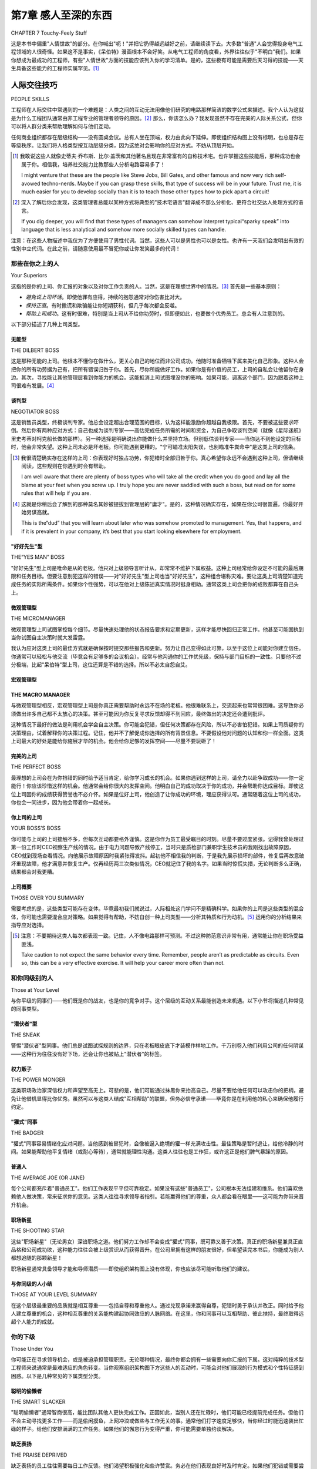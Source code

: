 .. _c7:

第7章 感人至深的东西
==============================
CHAPTER 7 Touchy-Feely Stuff

这是本书中偏重"人情世故"的部分。在你喊出"呃！"并把它扔得越远越好之前，请继续读下去。大多数"普通"人会觉得投身电气工程领域的人很奇怪。如果这不是事实，《呆伯特》漫画根本不会好笑。从电气工程师的角度看，外界往往似乎"不明白"我们。如果你想成为最成功的工程师，有些"人情世故"方面的技能应该列入你的学习清单。是的，这些极有可能是需要后天习得的技能——天生具备这些能力的工程师实属罕见。[1]_

.. toggle::

   This is the touchy-feely part of the book. Before you say,“Ick!” and chuck it as
   far away as you can, please read on. Most“
   average” people find the people who
   gravitate to the world of electrical engineering a strange lot. If it weren’t true,
   *Dilbert* simply wouldn’t be funny. From the point of view of the EE, the rest
   of the world often doesn’t seem to “get it.” If you want to be the most successful engineer you can, there are some touchy-feely things you ought to chalk up
   on your list of acquired skills. Yes, it is extremely likely that these are going to
   be acquired skills; the engineer who comes by these capabilities naturally is a
   rare breed. [1]_

人际交往技巧
---------------
PEOPLE SKILLS

工程师在人际交往中常遇到的一个难题是：人类之间的互动无法用像他们研究的电路那样简洁的数学公式来描述。我个人认为这就是为什么工程团队通常由非工程专业的管理者领导的原因。[2]_ 那么，你该怎么办？我发现虽然不存在完美的人际关系公式，但你可以将人群分类来帮助理解如何与他们互动。

任何商业组织都存在层级结构——没有圆桌会议。总有人坐在顶端，权力由此向下延伸。即使组织结构图上没有标明，也总是存在等级秩序。让我们将人格类型按互动层级分类，因为这绝对会影响你的应对方式。不妨从顶层开始。

.. [1] 我敢说这些人就像史蒂夫·乔布斯、比尔·盖茨和其他著名且现在非常富有的自称技术宅。也许掌握这些技能后，那种成功也会属于你。相信我，培养社交能力比教那些人分析电路容易多了！

   I might venture that these are the people like Steve Jobs, Bill Gates, and other famous and now very rich self-avowed techno-nerds. Maybe if you can grasp these skills, that type of success will be in your future. Trust me, it is much easier for you to develop socially than it is to teach those other types how to pick apart a circuit!

.. [2] 深入了解后你会发现，这类管理者总能以某种方式将典型的"技术宅语言"翻译成不那么分析化、更符合社交达人处理方式的语言。

   If you dig deeper, you will find that these types of managers can somehow interpret typical“sparky speak” into language that is less analytical and somehow more socially skilled types can handle.

注意：在这些人物描述中我仅为了方便使用了男性代词。当然，这些人可以是男性也可以是女性。也许有一天我们会发明出有效的性别中立代词。在此之前，请随意使用最不冒犯你或让你发笑最多的代词！

.. toggle::

   One difficulty engineers often have in dealing with people is the fact that
   interactions between us human beings can’t be described by slick mathematical
   formulae like the various circuits they are working with. I personally think this
   is why you often see engineering groups managed by non-engineering majors. [2]_
   So, what should you do? One thing I have found is that, though there is no
   perfect equation to describe people, there are some categories into which you
   can sort people to help you understand how to interact with them.

   In any business organization there are levels of hierarchy—there is no round
   table. Someone sits at the head and it goes down from there. There is always
   a pecking order, even if it isn’t on the org chart. Let’s sort the personality
   categories into various levels of interaction, since that will definitely affect
   how you should react. We might as well start at the top.

   Note that I am using masculine pronouns in these people descriptions for
   convenience only. Of course, all these people can be either male or female.
   Maybe someday we’ll invent some effective gender-neutral pronouns. Until then,
   please feel free to use the pronoun that offends you the least or makes you laugh
   the most!

那些在你之上的人
~~~~~~~~~~~~~~~~~~
Your Superiors

这指的是你的上司、你汇报的对象以及对你工作负责的人。当然，这是在理想世界中的情况。[3]_ 首先是一些基本原则：

- *避免说上司坏话*。即使他罪有应得，持续的抱怨通常对你伤害比对大。
- *保持正直*。有时撒谎和欺骗能让你短期获利，但几乎每次都会反噬。
- *帮助上司成功*。这有时很难，特别是当上司从不给你功劳时，但即便如此，也要做个优秀员工。总会有人注意到的。

以下部分描述了几种上司类型。

.. toggle::

   This means your boss, the person you report to, and the person who takes
   responsibility for what you do. Of course, that is in a perfect world. [3]_ First, some
   general rules:

   - *Avoid talking smack about your boss*. Even if he deserves it, constant griping and complaining will usually hurt you more than him.
   - *Maintain integrity*. Sometimes lying and deception can get you ahead in the short run, but in virtually every case it will come back to haunt you.
   - *Help your boss succeed*. This can be hard sometimes, especially if your boss never gives you credit, but even if that is the case, be a great employee. Someone will notice.

   The following sections contain descriptions of some boss types.

无能型
''''''''''''''''''''
THE DILBERT BOSS

这是那种无能的上司。他根本不懂你在做什么，更关心自己的地位而非公司成功。他随时准备牺牲下属来美化自己形象。这种人会把你的所有功劳据为己有，把所有错误归咎于你。首先，尽你所能做好工作。如果你是有价值的员工，上司的自私会让他留你在身边。其次，寻找能让其他管理层看到你能力的机会。这能抵消上司试图埋没你的影响。如果可能，调离这个部门，因为跟着这种上司很难有发展。[4]_

.. toggle::

   This is the clueless boss. He has no idea what you do, and he is more concerned
   with his position than with the success of the company. He is more than willing
   to sacrifice one of his employees to make himself look good. This is the type to
   take credit for everything you do right and blame you for everything that goes
   wrong. First, do the best job you can. Your boss’s own self-interest will keep
   you around if you are a valuable employee. Second, look for opportunities
   where others in management can see your skills. This will counter the fact that
   your boss tries to hide you away. Transfer out of this group if you can, since it
   will be difficult to get far with this boss. [4]_

谈判型
''''''''''''''''''''
NEGOTIATOR BOSS

这是销售员类型，终极谈判专家。他总会设定超出合理范围的目标，认为这样能激励你超越自我极限。首先，不要被这些要求吓倒。然后你有两种应对方式：自己也成为谈判专家——高估完成任务所需的时间和资金，为自己争取谈判空间（就像《星际迷航》里史考蒂对柯克船长做的那样）。另一种选择是明确说出你能做什么并坚持立场。但别低估谈判专家——当你达不到他设定的目标时，他会非常失望。这种上司未必是坏老板。你可能遇到更糟的。"宁可瞄准太阳失误，也别瞄准牛粪命中"是这类上司的信条。

.. [3] 我很清楚确实存在这样的上司：你表现好时独占功劳，你犯错时全部归咎于你。真心希望你永远不会遇到这种上司，但请继续阅读，这些规则在你遇到时会有帮助。

   I am well aware that there are plenty of boss types who will take all the credit when you do good and lay all the blame at your feet when you screw up. I truly hope you are never saddled with such a boss, but read on for some rules that will help if you are.

.. [4] 这就是你稍后会了解到的那种莫名其妙被提拔到管理层的"庸才"。是的，这种情况确实存在，如果在你公司很普遍，你最好开始另谋高就。

   This is the“dud” that you will learn about later who was somehow promoted to management. Yes, that happens, and if it is prevalent in your company, it’s best that you start looking elsewhere for employment.

.. toggle::

   This is the salesman type, the supreme negotiator. He will always set the goal
   beyond any reasonable point, figuring that somehow this will encourage you to
   go further than you think you can. First, don’t be discouraged by these requests.
   After that, you have two approaches you can take. Be a negotiator yourself--overestimate the time and money it will take to get the job done so that you have
   room to negotiate (like Scotty does for Captain Kirk on *Star Trek*). The other
   option is to say what you can do and stick by your guns. Don’t underestimate with
   the negotiator, though—he will be disappointed when you don’t meet the goal
   you said you would. The negotiator is not necessarily a bad boss to have. You
   could do much worse.“Better to aim for the sun and miss than aim for a cow
   pie and hit it,” is the creed of this boss.

"好好先生"型
''''''''''''''''''''
THE“YES MAN” BOSS

"好好先生"型上司是唯命是从的老板。他只对上级领导言听计从，却常常不维护下属权益。这种上司经常给你设定不可能的最后期限和任务目标。但要注意别犯这样的错误——对"好好先生"型上司也当"好好先生"，这种组合堪称灾难。要让这类上司清楚知道完成任务的实际所需条件。如果你个性强势，可以在他对上级陈述真实情况时挺身相助。通常这类上司会把你的成败都算在自己头上。

.. toggle::

   The“yes man” is the submissive boss. He tells his boss anything he wants
   to hear and will often not defend his employees. It is not unusual for this boss
   to commit you to impossible deadlines and tasks. Don’t make the mistake
   of being a yes man to a yes man, though—that is a disastrous combination.
   Let this type of boss know what it is really going to take to get the job done.
   If you have a strong personality, you can help this boss by standing up for
   him if he does say what it’s going to take to get the job done to his boss.
   Generally, this boss will give you the credit for both your successes and
   failures.

微观管理型
''''''''''''''''''''
THE MICROMANAGER

微观管理型上司试图掌控每个细节。尽量快速处理他的状态报告要求和定期更新，这样才能尽快回归正常工作。他甚至可能固执到当你试图自主决策时就大发雷霆。

我认为应对这类上司的最佳方式就是确保按时提交那些报告和更新。努力让自己变得如此可靠，以至于这位上司能对你建立信任。你通常可以轻松与他交流（毕竟会有足够多的会议机会）。经常与他沟通你的工作优先级，保持与部门目标的一致性。只要他不过分极端，比起"呆伯特"型上司，这位还算是不错的选择。所以不必太自怨自艾。

.. toggle::

   The micromanager tries to manage every detail. Try to handle his status report
   requests and required updates as quickly as possible so that you can get back to
   business. He might even be so obstinate as to be upset when you try to make a
   decision for yourself.

   I think the best way to deal with this type is to simply make sure you get those
   reports and updates in on time. Try to be so reliable that this boss will gain
   trust in you. Often you can talk to this boss easily (there will certainly be
   enough meetings with this guy). Talk to him about your priorities often, and
   stay in sync with his goals for the department. As long as he doesn’t carry it
   to extremes, you are better off with this guy than the Dilbert boss. So don’t feel
   too bad for yourself.

宏观管理型
''''''''''''''''''''
THE MACRO MANAGER
''''''''''''''''''''

与微观管理型相反，宏观管理型上司是你真正需要帮助时永远不在场的老板。他很难联系上，交流起来也常常很困难。这导致你必须做出许多自己都不太放心的决策。甚至可能因为你反复寻求反馈却得不到回应，最终做出的决定还会遭到批评。

这种情况下最好的做法是利用机会学会自主决策。你可能会犯错，但任何决策都存在风险，所以不必害怕犯错。如果上司质疑你的决策理由，试着解释你的决策过程。记住，他并不了解促成你选择的所有背景信息。不要假设他对问题的认知和你一样全面。这类上司最大的好处是能给你施展才华的机会。他会给你足够的发挥空间——尽量不要玩砸了！

.. toggle::

   The opposite of the micromanager, the macro manager is the boss who is never
   there when you really need some help. He is hard to get hold of and often
   difficult to talk to. This leaves you making a lot of decisions that you might
   not feel comfortable with. You might even be criticized for decisions you’ve made after you asked repetitively for some feedback on that particular issue
   without response.

   The best thing to do in this situation is to take advantage of the opportunity to
   learn to make decisions on your own. You might screw up, but that is a risk
   you take in any decision situation, so don’t be afraid of making a mistake. If your
   boss does question your reasoning, try to explain your decision process. Remem-
   ber, he wasn’t there for all the things that led to your choice. Don’t assume that
   he has the background on the issue that you do. The best thing about this boss is
   the opportunity you will have to shine. You will be given plenty of rope; try not
   to hang yourself!

完美的上司
''''''''''''''''''''
THE PERFECT BOSS

最理想的上司会在为你挡错的同时给予适当肯定，给你学习成长的机会。如果你遇到这样的上司，请全力以赴争取成功——你一定能行！你应该珍惜这样的机会。他通常会给你很大的发挥空间。他明白自己的成功取决于你的成功，并会帮助你达成目标。即使这位上司因你的成绩获得赞誉也不必介怀。如果是位好上司，他创造了让你成功的环境，理应获得认可。通常随着这位上司的成功，你也会一同进步，因为他会带着你一起成长。

.. toggle::

   The best boss gives you some credit while buffering you against mistakes,
   giving you a chance to learn and grow. If you have this type of boss, do your
   best to succeed and you will! You should hang on for the ride. Often he
   will give you plenty of leeway to succeed. He will recognize that his success
   depends on yours, and he will help you succeed. Don’t be upset if this boss
   gets some credit for something you did. If he is a good boss, he created the
   environment that allowed you to be a success and deserves a nod for that.
   Often, as this boss succeeds, you will as well because he will bring you along
   with him.

你上司的上司
''''''''''''''''''''
YOUR BOSS’S BOSS

你可能与上司的上司接触不多，但每次互动都要格外谨慎。这是你作为员工最受瞩目的时刻。尽量不要过度紧张。记得我曾处理过第一份工作时CEO视察生产线的情况。由于电力问题导致产线停工，当时只是质检部门兼职学生技术员的我刚找出故障原因，CEO就到现场查看情况。向他展示故障原因时我紧张得发抖。起初他不相信我的判断，于是我先展示损坏的部件，修复后再故意破坏重现故障，他才满意并恢复生产。仅再经历两三次类似情况，CEO就记住了我的名字。如果当时惊慌失措，无论判断多么正确，结果都会对我更糟。

.. toggle::

   You might not get a lot of interaction with your boss’s boss, but take care when
   you do. This is the most visible you will get as an employee. Try not to be too
   nervous. I remember one time I was dealing with the CEO of the first company
   I worked for. Our production line was shut down because of an electronic
   power problem. I was a lowly part-time student tech in the QC department.
   I had just figured out the problem when he came to the line to see what was
   up. I was shaking in my shoes as I showed him the cause of failure. He didn’t
   believe me at first, so I showed him a broken one, fixed it, then broke it again.
   He was satisfied, and production started back up. It only took two or three
   more of those situations and the CEO knew my name. If I had panicked in that
   position, no matter how right I had been, the results for me would have been a
   lot worse.

上司概要
''''''''''''''''''''
THOSE OVER YOU SUMMARY

需要考虑的是，这些类型可能存在变体。毕竟最初我们就说过，人际相处这门学问不是精确科学。如果你的上司是这些类型的混合体，你可能也需要混合应对策略。如果觉得有帮助，不妨自创一种上司类型——分析其特质和行为动机。[5]_ 运用你的分析结果来指导应对选择。

.. [5] 注意：不要期待这类人每次都表现一致。记住，人不像电路那样可预测。不过这种防范意识非常有用，通常能让你在职场受益匪浅。

   Take caution to not expect the same behavior every time. Remember, people aren’t as predictable as circuits. Even so, this can be a very effective exercise. It will help your career more often than not.

.. toggle::

   A point to consider with these categories is that it is possible to find variations
   of these types. After all, as we said originally, this people stuff isn’t an exact
   science. If your boss is a blend of these types, you will probably have to blend
   your response as well. If it helps, make up your own boss type; figure out his or
   her attributes and what seems to make him tick. [5]_ Use what you figure out to
   guide your choices.

和你同级别的人
~~~~~~~~~~~~~~~~~~~~~~
Those at Your Level

与你平级的同事们——他们既是你的战友，也是你的竞争对手。这个层级的互动关系最能创造未来机遇。以下小节将描述几种常见的同事类型。

.. toggle::

   Ah, your coworkers, your fellow peons, and sometimes your enemies. This level
   of interaction with your network of peers is the best place to create future
   opportunities. The following subsections describe some peer types.

"潜伏者"型
''''''''''''''''''''
THE SNEAK

警惕"潜伏者"型同事。他们总是试图试探规则的边界，只在老板眼皮底下才装模作样地工作。千万别卷入他们利用公司的任何阴谋——这种行为往往没有好下场，还会让你也被贴上"潜伏者"的标签。

.. toggle::

   Watch out for the sneak. He is always trying to see what he can get away with.
   He will only work hard when the boss is watching. Don’t get caught in any of
   his schemes to take advantage of the company. That usually turns out badly
   and gets you branded as a sneak as well.

权力贩子
''''''''''''''''''''
THE POWER MONGER

这类职场政治家深信权力和声望至高无上。可悲的是，他们可能通过抹黑你来抬高自己。尽量不要给他任何可以攻击你的把柄，避免让他借机显得比你优秀。虽然可以与这类人结成"互相帮助"的联盟，但务必信守承诺——毕竟你是在利用他的私心来确保他履行约定。

.. toggle::

   A true political figure at work, the power monger believes it is very important to
   build power and reputation. What is sad is that he might try to make you look
   bad to make himself look good. Try not to give him any ammunition that he
   can use to prove how badly you are doing, thus making him look better. You
   can make alliances with this guy pretty reliably, but it will be an“I scratch your
   back, you scratch mine” type of relationship. If you make deals with this per-
   son, you will need to hold up your end of the bargain, since you will be relying
   on his self-interest to hold up his end.

"獾式"同事
''''''''''''''''''''
THE BADGER

"獾式"同事容易情绪化应对问题。当他感到被冒犯时，会像被逼入绝境的獾一样充满攻击性。最佳策略是暂时退让，给他冷静的时间。如果能帮助他平复情绪（或耐心等待），通常就能理性沟通。这类人往往也是工作狂，或许这正是他们脾气暴躁的原因。

.. toggle::

   The badger will tend to respond emotionally to situations. If he feels he is being
   attacked, he will likely get defensive and angry like a badger when cornered.
   The best thing to do is back down and give him a chance to calm down. If
   you can help this person get past the emotion (or just wait it out), you can
   usually reason with him. It is not unusual that the badger is also a workaholic.
   Maybe that is why badgers are so ornery.

普通人
''''''''''''''''''''
THE AVERAGE JOE (OR JANE)

每个公司都充斥着"普通员工"。他们工作表现平平但可靠稳定。如果没有这些"普通员工"，公司根本无法组建和维系。他们喜欢依赖他人做决策，常来征求你的意见。这类人往往寻求领导者指引。若能赢得他们的尊重，众人都会看在眼里——这可能为你带来晋升机会。

.. toggle::

   Companies are filled with average Joes. These people do a decent job, nothing
   stellar, but are fairly reliable. I believe that if it weren’t for average Joes, compa-
   nies could never be formed and kept together. These people like the security of
   someone else making the tough decisions. They will often ask you what they
   should do. Average Joes like to look to a leader. If you can gain their respect,
   others will notice and it could lead to a promotion.

职场新星
''''''''''''''''''''
THE SHOOTING STAR

这些"职场新星"（无论男女）深谙职场之道。他们努力工作却不会变成"獾式"同事，既可靠又善于决策。真正的职场新星兼具正直品格和公司成功欲，这种能力往往会被上级赏识从而获得晋升。在公司里拥有这样的朋友很好，但希望读完本书后，你能成为别人都想追随的那颗新星！

职场新星通常具备领导才能和导师潜质——即使组织架构图上没有体现，你也应该尽可能听取他们的建议。

.. toggle::

   These are the guys (or gals) who get it. They work hard but don’t make them-
   selves into badgers. They are reliable and often correct in their decisions. True
   shooting stars possess integrity and a desire for the company to succeed. They
   often get promoted as these skills are recognized. This is a good friend to have
   in a company, but hopefully after reading this book you will be the shooting
   star that everyone else wants as a compatriot!

   Often the shooting star is a leader and a true mentor; even if the organization
   chart doesn’t show it, you should listen to the star’s advice whenever you can.

与你同级的人小结
''''''''''''''''''''''''''''''
THOSE AT YOUR LEVEL SUMMARY

在这个层级最重要的品质就是相互尊重——包括自尊和尊重他人。通过兑现承诺来赢得自尊，犯错时勇于承认并改正。同时给予他人建立尊重的机会，这种相互尊重的关系能构建起协同效应的人脉网络。在这里，你和同事可以互相帮助、彼此扶持，最终取得远超个人能力的成就。

.. toggle::

   One of the most important things to have at this level is respect, for yourself
   and for the others you deal with. You gain respect for yourself by following
   through with what you say you will do. Stick to your word. If you make a mis-
   take, say so, correct it, and move on. Give others a chance to build respect at the
   same time as you. This mutual respect is a way to build a network of contacts
   that is synergistic in nature. Here is where you and your colleagues can help
   each other out, do each other favors, and be more successful than you would
   be on your own.

你的下级
~~~~~~~~~~~~~~~~~
Those Under You

你可能正在寻求领导机会，或是被迫承担管理职责。无论哪种情况，最终你都会拥有一些需要向你汇报的下属。这对纯粹的技术型工程师来说通常是最难适应的角色转变。当你观察组织架构图下方这些人的互动时，可能会对他们展现的行为模式和个性特征感到困惑。以下是几种常见的下属类型分类。

.. toggle:: 

   You might be looking for a chance to lead, or you have had it forced on you.
   Either way, you ended up with some subordinates who answer to you. This
   is commonly the hardest adjustment for the true engineer type. As these
   people below you on the org chart interact, you might be baffled at the
   behaviors and personality traits that come out. Here are a few buckets to
   sort them into.

聪明的偷懒者
''''''''''''''''''''''''''''''
THE SMART SLACKER

"聪明偷懒者"通常智商很高，能比团队其他人更快完成工作。正因如此，当别人还在忙碌时，他们可能已经提前完成任务。但他们不会主动寻找更多工作——而是偷闲摸鱼，上网冲浪或做些与工作无关的事。通常他们打字速度足够快，当你经过时能迅速装出忙碌的样子。给他们安排满满的工作任务。如果他们的懈怠行为变得严重，你可能需要单独约谈解决。

.. toggle:: 

   Smart slackers are usually pretty smart and can get a job done more quickly than
   most others in the group. For this reason they might get some free time when
   others don’t. But they don’t go looking for anymore work—they goof off or spend
   the time surfing the’Net or other such things. Usually they are quick enough on
   the keyboard to get back to looking busy when you walk by. Keep their plates
   loaded to the brim. If their slacking becomes a big problem, you might need to
   call them in and discuss it.

缺乏表扬
''''''''''''''''''''''''''''''
THE PRAISE DEPRIVED

缺乏表扬的员工往往需要每日工作反馈。他们渴望积极强化和些许赞赏。务必在他们表现良好时及时肯定。如果他们犯错或需要尝试新方法，也不要害怕给出建设性意见。通常他们完成任务后会主动告知你需要更多工作。

有时作为上司，你可能希望他们别来烦你，因为他们看起来有些依赖性强。但如果是优秀员工，不妨花几分钟满足他们的需求。这点投入会换来他们极大的忠诚度。如果他们能力平平，忽视他们就好——他们会另谋高就，问题自然解决。

.. toggle:: 

   Praise-deprived employees often need daily feedback on how they are doing.
   They are looking for positive reinforcement and need a little praise. Be sure
   to let them know when they are doing a good job. Don’t be afraid to be constructive if they make a mistake or should try a different approach. They will
   usually let you know if they are done with a task and need more to do.

   Sometimes as a boss, you will wish they would just leave you alone, since they
   can seem a little needy. If they are valuable employees, spend a few minutes
   with them as needed. They will be very loyal for that little time you spend. If
   they aren’t so good, ignore them and they will find a job elsewhere, solving
   the problem for you.

庸才
''''''''''''''''''''''''''''''
THE DUD

"庸才"是指那些贡献有限的人。你为他们付出的精力远超过他们产出的价值。虽然我坚信人是可以改变和进步的，但必须明确设定期望值。让他清楚知道留任所需达到的标准。

不过，长期容忍这种状况会持续消耗公司资源。如果他毫无改进，你就必须做出艰难决定——让他离开。不要让团队长期背负这种资源黑洞。长远来看，这对所有人都有害。

.. toggle:: 

   The dud is the person who doesn’t bring a lot to the table. You have to put
   more work into him than you are getting out of him. That said, I am a firm
   believer that people can change and improve. I prefer to give a dud a chance,
   but be firm in laying out the expectations. Let him know what is needed from
   him to keep him employed.

   This, however, is not a situation that you can keep dealing with forever without
   draining resources from the company. If he doesn’t change, he is the person
   that you have to make a hard choice with, the one you have to let go. Don’t
   run your group with a drain on resources indefinitely. It will hurt all of you
   in the long run.

普通员工
'''''''''''''''''''''''''''
THE AVERAGE JOE (OR JANE)

这就是我们之前提到的普通员工。成为他们的领导者，展示如何脱颖而出，你或许能将他们培养成职场新星。

.. toggle:: 

   This is the same guy we talked about earlier. Be a leader for him, show him how
   to excel, and you just might turn him into a shooting star.

职场新星
''''''''''''''''''''
THE SHOOTING STAR

职场新星就是我们讨论过的那种优秀人才。最重要的是：团队中这类人越多，整体表现就越好！不要吝啬给予表扬，也别试图压制他们的才能。这样做只会适得其反。分享荣誉，让这些人才与你同行——他们会带你到达终点！

.. toggle:: 

   The shooting star is the same kind of person we already discussed. Most impor-
   tant: The more of these you have in your group, the better you will perform!
   Don’t be afraid of giving them credit, and don’t try to suppress any one of them
   into being your peons. It will backfire on you. Share the credit and hook your
   wagon to these people; they will get you to the finish line!

最后
''''''''''
FINALLY

一个真正有效的管理者能否将普通员工培养成职场新星？或是让庸才蜕变为可用之才？我认为可以，这也是优秀管理者的标志。任何人都能靠吼叫和威吓驱使他人，但能说服和激励员工的经理却凤毛麟角，这种管理者也更有价值。他们的团队效率更高、人员流动更少、产出更多。这并不意味着你要当老好人——必要时必须强硬，但如果你真心关怀下属，这种态度会产生深远影响。

.. toggle:: 

   Can a truly effective manager get an average Joe or Jane to become a shooting
   star? Or make a dud into something more? I think so, and I believe it is the
   mark of a good manager to do just that. Anyone can yell and intimidate people
   into doing what they want. The manager who persuades and edifies is much
   rarer and also more valuable. His or her team will be more efficient, have less
   turnover, and just get more stuff done. It doesn’t mean you should be an old
   softy. You might need to be firm at times, but if you truly care about your
   employees, it will show and make a difference.

行政助理
~~~~~~~~~~~~~~~~~~~~~~~~~~~
Administrative Assistants

每个组织都有非正式沟通渠道。多数公司中，信息通过助理们流动。与接待员和助理建立良好关系是明智之举。这能让你接入另一套沟通网络。如果他们对你评价良好，你在上级眼中的声誉也会提升。尽可能帮助助理们，并给予尊重。组织中许多未被颂扬的伟大贡献都来自助理群体。如果你有自己的助理，同样适用这条原则。永远不要贬低他们——这种行为终将反噬。如果他们尊重你，这种好感会在网络中传播助你成功；反之则会损害你的声誉。这并非意味着放任他们偷懒——作为个体，他们仍会符合我们之前描述的类型，可以相应应对，但务必保持尊重。

.. toggle:: 

   Every organization has an underground method of communication. In most
   companies it flows through the assistants. Building a good rapport with the
   receptionists and assistants is a good idea. It will allow you to tap into a whole
   other communication structure. If they think well of you, you will have a better
   reputation with those above you. Help the assistants whenever you can, and treat
   them with respect. A lot of unsung greatness lies with the assistants in an organi-
   zation. This applies to your assistant if you have one. Don’t ever degrade them; it
   will come back to bite you. If they respect you, it will proliferate through the net-
   work and help you. If they don’t respect you, that will travel the network and hurt
   you. This doesn’t mean you just let them goof off all day. As individuals they will
   fit into the categories we’ve described and can be dealt with similarly, with
   respect.

.. admonition:: 经验法则(Thumb Rules)

   - 能遇到完美上司就为之效力；遇不到就做好当下。
   - 赢得普通员工的尊重。
   - 与职场新星结盟。
   - 自己成为职场新星。
   - 对混合型性格采取灵活应对。
   - 给庸才机会；不改进就放弃。
   - 将普通员工培养成明星。
   - 尊重行政助理人员。

   .. toggle:: 

      - Work for the perfect boss when you can; work with what you get when you can’t.
      - Gain the respect of the average Joes.
      - Hook up with the shooting star.
      - Be a shooting star yourself.
      - Blend your response to blended personality types.
      - Give the dud a chance; let him go if he doesn’t step up.
      - Make the average Joe into a shooting star.
      - Treat the administrative assistants with respect.

成为一个外向的内向者
----------------------------------
BECOMING AN EXTROVERTED INTROVERT

在我看来，从事工程技术工作的人大多天生性格内向。必须承认，电气工程师可能是其中最内向的群体。曾有人问我："如何判断你正在与一位外向的工程师交谈？"答案是：

"因为他盯着的是你的鞋，而不是自己的鞋。" 这个回答之所以好笑，是因为它一针见血地反映了现实。
不过工程师确实可以通过克服这种天性获益。以下是几种可行的方法。

.. toggle::

   It seems to me that, generally speaking, the personality types that do well in
   engineering seem to be naturally shy. I would have to say that electrical engi-
   neers are probably the most introverted of the bunch. I was once asked,
   “How do you tell whether you are talking to an extroverted engineer?” The
   answer:

   “He is looking at your shoes, not his own.” It’s funny because it’s true.
   It is also true that the EE can benefit by overcoming this tendency. Here are a
   few ways to do just that.

It All Depends on Your Point of View
~~~~~~~~~~~~~~~~~~~~~~~~~~~~~~~~~~~~~
这取决于你的视角

一位智者曾说过（我稍作转述）："你会发现对错往往取决于观察角度。" [6]_ 基于此，我将尝试从最常见的两个对立视角来阐释这个问题。在接下来的讨论中，我们把工程师称为"普通员工"，经理称为"尖头发的家伙"。 [7]_

.. [6] 欧比旺·克诺比说过这句话；《星球大战》里蕴含着许多人生哲理！

   Obi Wan Kenobi said this; some great life lessons can be learned from Star Wars!

.. [7] 没错，我又在借用《呆伯特》的用语了。有什么办法呢！斯科特·亚当斯道出了整个企业界的共鸣！

   Yeah, I keep lifting phraseology from Dilbert. What can I say! Scott Adams struck a chord that rang true throughout the corporate universe!

.. toggle::

   A wise man once said (and I’m paraphrasing),“You will find that right or
   wrong often depends on your point of view.” [6]_ Given that, I will try giving
   you an idea of the way things are seen from the most common sides of the
   fence. For this discussion we will call the engineer the peon and the manager
   the pointy hair. [7]_

THE PEON POINT OF VIEW
''''''''''''''''''''''
普通员工的视角

管理层做出的决策和指示，对普通工程师来说就像古埃及象形文字对普通人一样难以理解。以下是典型电气工程师在与"尖头发家伙"打交道时内心的真实想法："为什么昨天还排在待办事项最后的事情，今天突然成了头等大事？"或者"为什么你就是无法理解'不可能'这个词的含义？"

在我当普通员工的早期，我发明了这样一句话："管理层是种不必要的邪恶存在。"这句话准确概括了我当时的想法。如果你的经理既不能帮你解决电路故障，也无法解释代码为何不能正常运行，那他还有什么用？当然，他可以不停地催促你提交状态报告之类，但难道我不能自己管理时间吗？

即使你遇到喜欢且认为很有帮助的经理，工程师们仍然难以理解管理决策。这通常源于对决策过程缺乏了解。优秀的经理通常会解释决策背后的思考过程。虽然工程师在社交技能方面可能稍显欠缺，但他们能理解数字和逻辑。知道原因对他们很有帮助。

工程师与经理的角色关系中天然存在一种焦虑感。毕竟，在这段关系中工程师处于从属地位。归根结底，经理才是他的上司，而不是相反。记住，工程师终其一生都在问自己"为什么这样？"和"为什么那样？"这是他们的训练方式，也是他们成为优秀工程师的原因。如果你是经理，请帮助他们找到这些问题的答案！

.. toggle::

   The decisions and directions of management are often as undecipherable to the
   typical engineering peon as ancient Egyptian hieroglyphics are to the average
   person. Here are some insights into the thoughts that go through a typical
   EE’s head when dealing with a pointy hair:“Why in the world is this the most
   important thing now when just yesterday it was the last thing on the list?” Or
   maybe,“Why can’t you understand things like the word *impossible*?”

   In my early years as a peon I coined the phrase,“Management is an unnecessary
   evil.” It accurately summed up my thoughts on the topic. If your manager
   couldn’t help you with fixing that circuit that wouldn’t work right or the code
   that just didn’t execute the way it should, what good was he? I mean, sure,
   he could keep buggin’ me all the time about status reports and the like, but
   couldn’t I manage my own time?

   Even if you find engineers with a manager that they like and think is very
   helpful, they are still at a loss to understand management decisions. This is
   often due to a lack of background on the decision process. Good managers
   will often help this situation with some explanation as to the way they came
   to the decision. Engineers, though usually a little underdeveloped in the
   social skills area, still understand numbers and reasons. It helps them to
   know why.

   There is a natural angst in the role of the engineer verus the manager. After all,
   he is the peon in the relationship. At the end of the day the manager is his
   boss, not the other way around. Remember, engineers spend their whole lives
   asking themselves,“Why this?” and“Why that?” It is what they are trained to
   do; it makes them good engineers. Help them answer that question if you are a
   manager!

THE POINTY-HAIR POINT OF VIEW
''''''''''''''''''''''''''''''''
尖头发家伙的视角

首先，要明白经理的首要目标：让公司成功。要么是这样，要么是让他管理的部门看起来很出色——这两者通常是统一的，除非为了后者牺牲了前者。（糟糕的经理会出现这种情况。希望他们的上级能及时发现并纠正。）

优秀的经理希望公司成功；如何实现？其实很简单：赚的钱比花的多。

当工程师专注于完成手头任务时，"尖头发家伙"却在担心能否按时且在预算内完成。这常常使普通员工和经理站在对立面。经理很难理解未知问题会打乱普通员工给出的时间预估。这里有位经理的原话："我们需要找到预测未知问题并避免它们的方法。"他是完全认真的。[8]_ 对他来说，这就是从A点到B点的方式。而对受过逻辑训练的工程师来说，这句话会让他的思维齿轮打滑，陷入暂时性失语。

跳出固有思维框架并非坏事。 [9]_ 如果你在听到这种话后能重新调整思路，把它当作待解决的问题，你会惊讶于自己能想出什么解决方案。确实无法预测未知事物，但你可以想办法发现之前不知道的信息来规避风险。这其实就是"尖头发的言论"真正想表达的意思。

.. [8] 当时我简直目瞪口呆；那是在我形成对"尖头发家伙"视角的独立理解之前。

   I was personally flabbergasted at the time; this was before I developed my personal understanding of the pointy-hair point of view.

.. [9] 我见过有些"尖头发家伙"的想法如此天马行空，我都不确定他们是否还生活在同一个现实框架里！

   I’ve seen pointy hairs so far out of the box that I wasn’t sure there was even a box around!

当两个工程师交谈时，"尖头发家伙"的眼神往往会变得茫然，就像在听一门完全不懂的语言——事实也确实如此。为了保持他们的兴趣，请多使用"时间表"和"预算"这类词汇。经理们喜欢用绝对化表述，比如"这项工作将在特定时间内以特定成本完成"。而工程师则喜欢保留一定弹性空间。他们见过太多失败的实验，不会相信事情总能第一次就成功。

根据我的经验，如果你告诉"尖头发家伙"某件事的成本在10到15美元之间，他唯一能听进去的就是10美元这个数字。因此，如果你不确定能否达到低价目标，最好不要给出这个范围——无论他多少次告诫你不要虚报数字。但如果你有把握，不妨大胆尝试——优秀工程师的标志之一就是能在承诺的时间和预算内完成任务，即使需要额外努力。不过要注意分寸：别把报价定得过高导致项目永远无法启动，因为成本总是超出预期。记住，企业的目标是盈利，而实现盈利必须通过制造和销售产品。[10]_

.. [10] 除非你做的是政府项目，那又是另一套完全不同的逻辑了！

   Unless you are doing government work, which is a whole other philosophy!


.. toggle::

   First, understand the first and foremost goal of a manager: It is to make the business successful. It’s either that or to make the department he is managing look
   good, which coincides with the first unless it is sacrificed for the second. (This
   can happen with bad managers. Hopefully their bosses will notice and correct
   that before it is too late.)

   The good manager wants a successful company; how do you do that? It is pretty
   simple really; you make more money than you spend.

   While the engineer is more focused on accomplishing the task at hand, the
   pointy hair worries about getting it done on time and on budget. This often puts
   the peon and the pointy hair on opposite sides of the fence. It is difficult for
   a manager to understand that unknown things can come up that mess up the
   estimated schedule the peon gave him. Here’s an actual quote from a manager:
   “We need to figure out a way to predict unknown problems from happening
   and avoid them.” He was completely serious. [8]_ To him, that is how to get from
   point A to point B. To the engineer who is trained to think logically, this phrase
   will cause his brain to strip a few gears, leaving him generally speechless and
   unable to respond.

   It is not a bad thing to think so far out of the box. [9]_ If you can shift your head back
   into gear after such a phrase and look at it as a problem to solve, you will be
   surprised at what you think up. It is logically true that you can’t predict things
   you don’t know. However, you might come up with a way to find out some things
   you didn’t know before, and avoid those. Which is what that“pointy speak” really
   means.

   When two engineers start talking, you will often see pointy-hair eyes glaze over
   as if you were speaking a language they don’t understand, which you are. To
   keep them interested, use words like schedule and budget a lot. Managers like
   to speak in absolutes, as in,“This will be done in such and such time and cost
   so much.” Engineers like to have some fudge factor. They have seen too many
   failed lab experiments to believe it will always go right the first time.

   In my experience, if you tell the pointy hair it will cost between 10 and 15
   bucks, the only price he hears is 10 bucks. This being the case, if you aren’t
   sure you can get to the low price, you’d better not say it, no matter how often
   he tells you not to sandbag your numbers. If you have some confidence,
   though, go for it—it is also the mark of a good engineer to get to the com-
   mitted price and schedule, even if it takes some extra effort. Take caution,
   however—you don’t want to sandbag a number so high that you never
   build anything because it is always too expensive. Remember, the goal of a
   business is to make money, and you can’t do that unless you make stuff
   and sell it. [10]_

TALK IT OUT
''''''''''''
开诚布公地交流

如果工程师能克制使用专业术语，而经理也尝试解释决策背后的原因，这将极大促进相互理解。最重要的是双方都要有了解对方的意愿。具体的沟通技巧我们稍后会详细讨论。

.. toggle::

   If the engineer makes an effort to lay off the acronyms and the manager tries to
   explain some of the reasons behind his decisions, it will do wonders for your
   mutual understanding. The most important thing you need is a desire to under-
   stand each other. We’ll get into the skills a little later.

可视化
~~~~~~~~~~~~~~~
Visualization

几年前，当我观看迈克尔·乔丹的访谈时，我发现我们有一个共同点。不，不是40英寸的垂直弹跳高度，也不是扣篮能力。我意识到多年来我一直在使用"奇迹迈克尔"也曾用过的成功方法——一种叫做"可视化"的技巧。

每个职场人士都会遇到困难和压力情境。可能是与暴躁的老板、懒散的员工，或是行事疯狂的同事打交道。你是否曾在艰难的争论后突然想："我当时应该说'某某某'才对"？你可能会说"事后诸葛亮容易"，但我要告诉你如何将事后反思转化为事前预判。

记得我第一次与CEO交谈的经历。当时我只是个卑微的工程系学生，而对方掌管着一家7亿美元的公司。他问了几个我毫无准备的问题，我大脑一片空白。事后回想，我明明知道该说什么。我决定再也不打无准备之仗。但如何准备呢？我的方法是：

我会提前想象整个场景。预演可能的对话走向："他会说这个，我就这样回应"。在想象中尝试不同应对方式，预判对方反应。我会想象对方理解我的观点，并达成理想解决方案。神奇的是，真实对话几乎总是按照我的预演展开，我总能对答如流，多数情况下还能达成目标。

你可能觉得我在吹牛，但用这招成功争取过加薪和晋升。回想起来仍觉得不可思议——学生时代就获得工程师职位晋升，后来还能与包括前老板在内的多人平起平坐甚至担任更高级别职位。很难相信这一切发生在一个来自犹他州小镇、天性害羞且厌恶冲突的人身上。

可视化没有固定规则，唯有多练见效。就像投篮练习一千次，关键时刻自然投得进。这招对乔丹有用，对我也有效，不妨一试。
 
.. toggle::

   A few years ago, as I watched an interview with Michael Jordan, I realized that
   we have something in common. No, it is not a 40-inch vertical leap or the
   ability to dunk the ball. I realized that for years I had been using a method
   for success that Miracle Mike also used, a technique called *visualization*.

   Everyone who works for a living experiences difficult and stressful situations. It
   might be dealing with an irate boss, a lazy employee, or a fellow manager who
   just doesn’t seem sane. Have you ever left a difficult situation in which you
   were trying to argue your case when you suddenly thought,“I should have said
   ’blah, blah, blah’ or ’yada, yada, yada’?” You might be saying to yourself,
   “Hindsight is 20/20,” but what I am about to tell you is how to turn that
   hindsight into foresight.

   I remember one of the first conversations I ever had with a CEO. I was a lowly
   engineering student; he was the boss of a $700 million company. He hit me
   with a couple of questions that I was not prepared to answer. I still remember
   how my mind drew a total blank. Afterward, as I thought about it, I knew
   exactly what I should have said. I decided that I would not go into such a situa-
   tion unprepared again. But how do you prepare for something like that? This is
   what I did.

   I started to imagine myself in the situation beforehand. I would imagine how
   the conversation might go. He would say“this” and I would respond with
   “that.” In my imaginary situation I would try out several different approaches
   and then imagine a response. I would visualize the person understanding my
   point and a resolution to the case at hand that I desired. I found that when
   I did this, the real conversation, when it occurred, followed my imaginary
   one so closely that I always knew what to say. And better yet, I usually got what
   I wanted out of it.

   You might think I am full of it, but I have used this technique to visualize
   getting raises and promotions, and I can honestly say that I got what I asked for
   in nearly every situation. It actually amazes me when I look back at it. I was pro-
   moted into engineering positions when I was still a student. Later, I worked with
   several people, including a former boss, as an equal or superior. I could hardly
   believe this happened to a naturally shy person from a hick town in Utah, a person
   who doesn’t like confrontation.

   There are no set rules for how to do visualization other than the more often you
   do it, the more successful you will be with the technique. If you imagine the
   ball going in 1,000 times, the next time you have to shoot that clutch shot, it
   will go in. It works for Mike, and it works for me. Give it a try.

肯定句
~~~~~~~~~~~~~~~~
Affirmations

我最喜欢的《周六夜现场》经典桥段之一，是斯图尔特·斯莫利反复念叨："我足够优秀，我足够聪明，而且老天保佑，人们都喜欢我！"他戏仿的正是与可视化异曲同工的"肯定宣言"技巧。

量子力学中有个海森堡不确定性原理，解释量子粒子在不同实验中既表现出波动性又呈现粒子性——这两种状态本应互斥。该原理有个推论：量子层面的观测行为本身会影响测量结果。换句话说，观察者往往会得到自己期待的结果。

请容我暂时偏离工程思维，进行些形而上的思考：既然观测影响结果，那通过期待特定结果能否影响现实？肯定宣言正是基于这个理念。它比可视化更进一步——不仅想象言行，还要预想理想结果。

我知道这听来玄乎，承认这并非完美方法，但我深信有效。每天写下目标30遍，比如"我会出版一本书"或"我要加薪"。坚持半年看看效果。以我的经验确实奏效——你正在读这本书就是证明，猜猜我是如何迈出第一步的？[11]_

.. [11] 在我看来，可视化和肯定宣言与信仰祈祷如此相似绝非巧合。这些原则确实行之有效。

   It is no coincidence, in my opinion, that the techniques of visualization and affirmation mirror that of faith and prayer so closely. I think they are principles that simply work.

使用肯定宣言必然会让大脑持续思考目标。我认为这能培养把握机遇的能力。几年前我的长期目标清单上有"出版书籍"这一项，经常自我肯定。后来在电子杂志上看到征稿广告，投稿后被要求提交作品样例。我坐下来写了第一篇专栏，大获成功后持续创作。机遇就这样接踵而至。试想如果当时没把出版书籍放在心上，这一切还会发生吗？恐怕不会。

你得到的是你所追寻的，所以掌控命运吧！对自己说："我足够优秀，我足够聪明，[插入你的目标]，而且老天保佑，人们都喜欢我！"这对斯图尔特有用，对我有用，对你也会有效。
 
.. toggle::

   One of my favorite Saturday Night Live recurring sketches featured the Stuart
   Smalley character who repeatedly said,“I’m good enough, I’m smart enough,
   and doggone it, people like me!” He mocked a technique similar to that of
   visualization. It is called affirmation.

   If you get into quantum mechanics, there is a rule called the Heisenberg uncertainty
   principle. It was developed to understand some interesting experimental results in
   which quantum particles (everyday light being one of these particles) act like a
   wave in one experiment and like a particle in another. The problem is, they can’t
   be both all the time; the behaviors are mutually exclusive. Anyway, a general conclusion of this principle says that when you measure something at the quantum
   level, the very act of observation affects the outcome of the measurement. You,
   the observer, basically get what you are looking for.

   Please bear with me for a moment while I digress into very un-engineering-like metaphysical rumination. If you get what you look for, can you affect
   the outcome by looking for what you want? This is what affirmations
   basically say you can do. Affirmations are a lot like the visualization technique we discussed but taken to the next level. You not only imagine what
   you are going to say or do in a given situation, you imagine the outcome
   you want.

   I know it sounds hokey, and I admit that it is not a perfect process, but I also
   believe it works. Take any goal you want to achieve and write it down 30 times
   every day, such as“I will get a book published,” or “I will get a raise,” for
   example. Give it six months and see what happens. My experience is that it
   does work; you’re reading this book, aren’t you? Guess how I started that ball
   rolling. [11]_

   One thing that definitely happens when you use affirmations is that your
   mind spends considerable time pondering what you are looking for. This, I
   believe, leads to recognizing opportunities when they come your way so that
   you act on them. Several years ago I had on my long-term goal list a desire to
   publish a book; it was a goal I affirmed regularly. I thought about it a lot.
   Then, while reading an electronics magazine, I saw an ad for writers. I sent
   in a reply and they asked for a copy of my work. I sat down and wrote my first
   column. It was a success and I began writing. One opportunity led to another
   and here I am achieving the goal I had set out to do. Imagine, however, if I
   hadn’t had this on my mind when I saw that first ad? Would all of this have
   happened? I don’t think so.

   You get what you look for, so control your destiny. Say to yourself,“I’m good
   enough, I’m smart enough, [Insert your desire here], and doggone it, people like
   me!” Works for Stuart, works for me, and it will work for you, too.

打破你的外壳
~~~~~~~~~~~~~~~~~~~~~~~~~~~~~
Breaking Out of Your Shell

这些技巧对帮助天生内向者突破自我非常有效。只要克服工程师常见的羞怯心理，多了解周围人，就能获得意想不到的职业机遇。

突破自我的最大障碍就是迈出第一步。必须主动开始，之后就会越来越容易。比如必须打某个不想打的电话——你已经充分预演各种可能，现在却临阵退缩。这种忐忑很正常，但别放弃希望，总有解决办法。

首先清空思绪，停止担忧结果，专注一件事：拿起电话。电话接通后只需考虑拨号。对方应答后只需开启对话。一旦开始，之前的可视化准备就会自然发挥作用，后续会越来越顺畅。
 
.. toggle::

   These techniques work very well in helping the naturally shy person to break
   out of his shell. If you can overcome the natural shyness so common to engineers and learn a bit about the people around you, it will give you career
   opportunities you might never get otherwise.

   The hardest part of breaking out of your shell is taking that first step toward
   doing it. You have to make the first step. After that each one becomes easier.
   For example, you need to make a phone call that you really don’t want to
   make. You have already spent plenty of time visualizing it; you have thought
   through all the possible things that might happen. Now you are stuck—you
   simply don’t want to make the call. It is not uncommon to feel apprehension
   at this point. Don’t give up hope, though; there is a way through it.

   First, clear your head and stop thinking about what is going to happen; concentrate on one thing—picking up the phone. Once the phone is to your ear, worry
   only about dialing the number, nothing else. After someone answers, worry only
   about initiating the conversation. Once it starts, the preparation you did with
   visualization will kick in and from there on things will get progressively easier.

重复
~~~~~~~~~
Repeat

虽然每次应对特定情境会越来越轻松，但这些技能需要反复练习，就像学乐器或外语。使用越频繁就越熟练。找到最适合自己的运用方式并坚持训练。

二十多年后的今天，我仍会运用这些技能。它们依然有效，我也不断发现新的应用场景。是的，与CEO交谈时仍会紧张，但现在过程顺利多了。
 
.. toggle::

   Though it will get easier each time you go into a specific situation, these are not
   skills you can learn once and then forget about. They require repetition, a lot of
   repetition, not unlike learning to play an instrument or speak a different
   language. The more you use them, the better you will become at them. Find
   out the way these skills work best for you and practice them.

   I still encounter situations today where I use these skills that are more than
   20 years old for me. They still work, and I keep finding new ways to apply
   them. And yes, I still get nervous when it is time to talk to the CEO, but now
   it goes much more smoothly.

.. admonition:: 经验法则(Thumb Rules)

   - 对工程师而言，不了解决策背后的原因，很多管理决定就难以理解。
   - 经理们难以理解技术术语。
   - 只有充分沟通才能相互理解。
   - 预演情境、预期发展和应对方案。
   - 每天书写目标30遍直至实现。
   - 循序渐进突破自我。
   - 熟能生巧，终身练习这些技能。

   .. toggle:: 

      - To the engineer, many management decisions don’t make sense unless they know the why behind the what.
      - Managers have difficulty understanding techno-speak.
      - Talk it out’til you understand each other.
      - Visualize the situation, what is going to happen, and what you will say.
      - Write your goals down 30 times a day’til you achieve them.
      - Break out of your shell one step at a time.
      - Practice makes perfect; keep working on these skills forever more.

沟通技巧
----------------------
COMMUNICATION SKILLS

工程师们糟糕的沟通能力是出了名的。曾有人问我：为什么那些处理非真即假逻辑问题的工程师，面对简单的是非问题却如此难以回答？

这个问题同样困扰着我。比如当被问到"某某项目会耗时很久吗？"，我的回答通常以"这取决于..."开头。如果不及时打住，听众的眼神很快就会变得呆滞。

提升沟通能力将助你更成功。简言之，当今世界的一切活动都离不开沟通。颇具讽刺意味的是，那些旨在改善沟通的技术（比如互联网）往往是由工程师设计的——而他们自己却最需要这方面的培训。以下是一些建议。

.. toggle::

   Engineers are notorious for their poor communication skills. I was once asked
   why it is that engineers who deal in logic that is either true or false have such a
   hard time answering yes or no to a simple question.

   It is something that I myself am plagued with. Given a typical question, for
   example,“Will such and such project take long?” my answer usually begins
   with,“It depends…” If I’m not careful from that point on, it can quickly lead
   to my listener’s eyes glazing over.

   When you are a better communicator, you will be more successful. Simply put,
   everything we do in the world today requires communication. It is somewhat
   ironic that things that enable communication to be better (like the Internet,
   for example) are designed by engineers who could often use a course on the
   subject themselves. So here are some pointers.

Verbal
~~~~~~~
口头沟通

日常沟通主要通过口头进行。这对工程师来说也是最难掌握的技能（我想这又与我们之前讨论的羞怯性格有关）。然而它却是最重要的沟通技能。面对面交流能让你：(a)确保自己被理解；(b)确保理解对方。


.. toggle::

   The brunt of day-to-day communication is verbal. It is also the hardest kind for
   engineering types to handle well. (I think it goes back to that shy thing we were
   talking about earlier.) However, it is also the most important communication
   skill to have. Face-to-face verbal communication is the best situation in which
   you can (a) make sure you are understood, and (b) make sure you understand.

WATCH FOR BODY LANGUAGE
''''''''''''''''''''''''''
注意肢体语言

有人说口头交流中高达90%的信息其实并非通过语言传递。若深入研究，有整本书专门解读眼神左右上下扫视等各种表情的含义。但多数时候，我认为只要留心观察，就能从对方的举止神态中获取很多信息。这种能力我们从小就会，只要愿意尝试就能自然掌握。只是我们常常因匆忙或分心而忽略这些细微信号。例如，当团队成员同意某个截止日期时流露出不安，若你没察觉并深入询问，日后可能会遭遇大麻烦。


.. toggle::

   Some say as much as 90% of what we communicate in a verbal conversation is
   in fact not verbal at all. If you really want to get deep into it, there are whole
   books on this topic that tell you the meaning of things like glancing right or
   left, up or down, and all sorts of looks. Most of the time, however, I believe that
   if you simply pay attention, you can get a lot out of how a person presents him-
   self and the way he acts. You have been doing this from a very young age and it
   comes naturally if you give it a chance. Too often we get so rushed or distracted
   that we don’t notice simple signs. For example, let’s say that a person on your
   staff looks uncomfortable when he agrees to a deadline. If you don’t notice and
   dig deeper, you could have a nasty surprise coming later.

CONSIDER WHO YOU ARE TALKING TO
''''''''''''''''''''''''''''''''''
考虑沟通对象

沟通时要考虑对方背景。别陷入向MBA毕业的CEO解释量子理论细节的误区。应将信息提炼到对听者最重要的要点。但要注意：绝不要把对方当傻瓜！简化信息不等于居高临下。如果对方要求，你可以展开详述。你可能会惊讶于老板的理解力——尤其是他读过本书之后！

面对不同文化背景或母语非英语的人，简化表达有助于确保理解。不确定对方是否理解专业词汇时，不要贸然使用公司文化特有的术语。每个人都是基于自身文化经验来认知世界的。你不需要提高音量——这毫无帮助。但要注意吐字清晰，像我这种可能带有乡音的人更要注意。

.. toggle::

   The background of the person you are talking to should be considered as you
   communicate. Don’t get caught in the trap of trying to explain details of
   quantum theory to the CEO who has an MBA. You should try to distill what
   you are communicating to the points that matter to the person you are talking
   to. Take note of one important point, though: Don’t ever treat the person like
   he is dumb! You can distill information without talking down to a person. If
   invited to, you can elaborate. You might be surprised at what your boss can
   understand—especially if he has read this book!

   If you are dealing with a person from a different culture or who speaks a different
   first language, it helps to simplify your phrases to be sure you are understood.
   Don’t get into vocabulary words that they might not know without being sure
   they understand what you are referring to. This particularly applies to words that
   have meaning only in your corporate culture. Everyone perceives the world
   through experiences they have based on the culture they come from. You don’t
   need to speak louder. It doesn’t help. Try to enunciate your words, though; if
   you are like me, you are probably carrying some hick accent that would cause
   you communication problems in your own native tongue.

SHOULD YOU GET ANGRY?
''''''''''''''''''''''''''
该发火吗？

有时发怒是恰当的反应。当需要让对方严肃对待你的观点时，愤怒可能是唯一有效的沟通方式。你可能别无他法来传达重点。但发怒应该很罕见，正因为罕见，它的效果才会比动不动就暴跳如雷的人强烈得多。


.. toggle::

   Sometimes getting angry is a correct response. There are occasions when that is
   what it takes for the person or people to whom you are talking to understand
   the seriousness of the point you are trying to communicate. You might have
   no other resort to get the point across. However, it should be rare, and if it is
   rare, it will carry a lot more weight than if you are someone who pops a cork
   every time something goes wrong.

REFLECTIVE LISTENING
''''''''''''''''''''''''''
积极倾听

提升口头沟通能力的绝佳方法是运用"积极倾听"技巧。其核心是通过复述对方的话来加深理解。但要注意别惹人厌烦——没人喜欢复读机。诀窍是用自己的话重新表述并确认对方是否认同。这在跨文化交流中尤其有用，比如工程师与管理层的对话。

.. toggle::


   A great way to improve verbal communication is to use a technique called
   reflective listening. The idea behind this type of communication is to further your
   understanding of what is being said by repeating it back to the person you are
   talking to. Take care, however, not to be annoying. No one likes a copycat.
   The trick is to rephrase it in terms you understand and see if the other party
   agrees with you. This is particularly useful in dealing with persons from a different culture, say, a guy from engineering talking to a guy from management, for
   example.

READ
'''''''''
阅读

我认为提升口头表达能力的最佳途径就是阅读。阅读能让你体验他人的沟通方式。无论是间谍小说还是白皮书——读得越多，沟通能力就越强。这能扩充词汇量，增进文化理解，并帮助你更有条理地表达思想。

.. toggle::

   I believe that the single best way to improve your verbal skills is by reading.
   When you read, you experience how others communicate. It works with spy
   novels to white papers—the more you read, the better you will communicate
   with others. You will add to your vocabulary, you will understand cultural
   differences, and you will be able to order your thoughts in a way that is easier
   for others to understand.

写作
~~~~~~~~~~~~
Written
~~~~~~~~~~~~

无论是撰写邮件、报告还是正式文件，写作技能在工程领域都至关重要。鉴于我接触过的几乎每位工程师都存在不同程度的写作问题，我认为这项技能常常被忽视。

.. toggle::


   Whether for emails, reports, or very official-type documents, writing skills are
   extremely important in the field of engineering. Considering that nearly every
   engineer I have ever dealt with has had some issue or another with writing,
   I figure this is an often-overlooked skill.

校对
'''''''''''''''
PROOFREAD IT

写作相比口头沟通有一个显著优势：你可以在打印、发送、发布或出版前进行审阅。你应该校对所有书面沟通内容。唯一的问题是校对程度。如果是简短内容且后续会口头跟进，快速浏览即可。反之，若内容将被上级或可能吹毛求疵的人阅读，则需反复检查。

我认为最基本的校对技巧是大声朗读，感受文字的流畅度。别忘了像小学老师教的那样，在逗号处停顿，在句号处结束。这种方法能帮你找出各种拗口的表达。

若特别在意，可先让背景相似的同事试读，确认他们能否理解。注意选择与目标读者背景相近的测试对象。

.. toggle::


   Writing has one distinct advantage over verbal communication: You can look it
   over before you print it, send it, post it, or publish it. You should proof every
   written communication you create. The only question is how much. If it is
   short and you are going to follow up verbally, a quick glance will be enough.
   On the contrary, if it is going to be read by a superior or someone who might
   have reason to pick it apart, go over it a few times.

   The most basic skill that I think should be used to proof writing is to read it out
   loud to yourself to see how it sounds. Don’t forget to pause at commas and
   stop at periods, as you were told to in grade school. This technique will help
   you root out all sorts of odd-sounding phrases.

   If you are particularly concerned, try it out on someone else and see whether they
   understand it. Make sure the person has a similar background to the audience for
   which the document is intended.

适当强调
'''''''''''''''''''''''''''
USE APPROPRIATE EMPHASIS

书面沟通失去了通过语调变化和肢体语言辅助表达的能力。但可以通过字体、大写、斜体、粗体、项目符号等多种方式来强调重点。全大写会给人吼叫的感觉，粗体暗示重要性，斜体则能突出特定内容。

当然，还有表情符号等非文字沟通方式。但我认为，虽然多数人能理解笑脸符号，其他符号代码可能只有少数人懂。

注意强调要适度。过度使用效果适得其反：项目符号太多会失去意义，粗体滥用适得其反，全大写过多会让人觉得你总是在生气。关键在于巧妙运用这些技巧。

.. toggle::


   In written communication you lose the ability to create inflection with your
   voice, and you can’t tie body language to what you are saying. This can be com-
   pensated for by emphasizing what you are saying with fonts, capitals, italics,
   boldface, bullet points, and numerous other options. If you SAY SOMETHING
   IN CAPS, you create the idea of yelling or raising your voice. Boldface words
   can imply importance, and italics can help you draw attention to something in
   particular.

   There is, of course, a whole world of winks, smiles, and other punctuation types
   of communication out there, but I believe, although most will get the smile, the
   rest is a code that is known to only a few.

   Note that I said appropriate emphasis. It is easy to get carried away. Don’t
   cause death by bullets. Use too many bullet points and they no longer have
   meaning; too much boldface and it does no good; too many caps and people
   will think you are always angry. The trick is to be skillful in applying these
   skills.

在写作中运用口头表达技巧
'''''''''''''''''''''''''''''''
USE VERBAL SKILLS IN WRITING

部分口头沟通技巧同样适用于提升写作能力。考虑受众需求、积极倾听（此处指阅读/写作时的换位思考）等方法能帮助你更好地传达观点。

.. toggle::


   Some of these verbal skills are a great way to improve your writing skills. Things
   such as considering your audience and reflective listening (or reading/writing in
   this case) can help you understand and get your point across.

电子邮件详情
'''''''''''''''''''''''''''''''
EMAIL SPECIFICS

警惕"火焰邮件"。在电子邮件领域，误解极易发生，人们往往比当面交流时更缺乏分寸。若发现争论升级，最好当面沟通解决。

注意邮件的抄送名单，谨慎选择转发对象，并始终牢记：你写的内容可能被轻易转发给非目标读者。

.. toggle::

   Watch out for flame-mail. In the realm of email, it is very easy to be misunder-
   stood, and people often respond with less tact than they might have in person.
   If you see a flame war starting, I think the best thing to do is talk to the person
   in person.

   Watch the CC list on your emails, take care to whom you forward what, and
   always consider that what you have written can be easily forwarded to an unin-
   tended audience.

直奔主题
~~~~~~~~~~~~~~~~~~~
Get to the Point

书面沟通和口头交流有几个共同点，其中之一就是直奔主题的重要性。用必要的内容达成理解即可，避免过度展开。能用十个词表达清楚的事，就不要用一百个词。以下是几种直奔主题的方法。

.. toggle::


   Written and verbal communications have a few things in common. One of
   them is the importance of getting to the point. Use what you need to create
   understanding, but don’t overelaborate. If 10 words will do, don’t use 100.
   Here are some other ways to get to the point.

类比
'''''''''''''''''''''''''''''''
USE ANALOGY

类比是最有力的沟通方式之一，特别适合解释问题、概念或理论。它能帮助信息接收者具象化理解内容。例如，类比就像望远镜能帮助你看清月球表面细节一样（或者隔壁公寓的细节）。

说到这，我刚刚用类比解释了类比，可能还带点幽默。类比的本质是将新概念与已知事物进行比较，这种方法非常有效。

.. toggle::


   One of the most powerful methods of communication is the use of analogy.
   This works well for trying to explain a problem, concept, or theory. Analogy
   helps the person receiving information visualize what is being talked about.
   For example, analogy can help a person understand the details of a topic the
   same way that a telescope can help you see details of the moon. (Or maybe
   the apartment next door.)

   There you go. I just used an analogy to explain analogy, and possibly a little
   humor too. Analogy is the art of comparing the new idea to something already
   known. It works very well.

一图胜千言
'''''''''''''''''''''''''''''''
SKETCH A PICTURE

大家都听过"一图胜千言"这句话。工程师们对此深有体会——毕竟他们日常使用的原理图就是用图形表达思想的工具。但在电子邮件沟通中，我们常常忘记这个基本常识。花三段文字解释的内容，往往一张草图就能说清楚。赶紧配个扫描仪，下次发邮件时附上草图吧！

.. toggle::

   You’ve all heard the phrase“A picture is worth 1000 words.” Engineers typically
   get this; after all, they use schematics, which are simply pictures to represent
   ideas. In the world of email, however, we often ignore what we know so well.
   We will spend three paragraphs trying to explain what we want when a simple
   sketch will get the point across. Get yourself a scanner and use it to send a
   sketch with that email!

警惕企业文化中的暗语
'''''''''''''''''''''''''''''''''''''''''''''
WATCH OUT FOR CORPORATE CULTURE CODE WORDS

每一个人群聚集的地方都会发展出一些暗语来加快彼此的沟通。在公司中，日常用语会被赋予完全不同的含义。当你在与公司外的人打交道时，如果你使用了某些公司内部的术语或短语，请务必不要假设对方能明白你在说什么。

.. toggle::


   Every conglomeration of people will develop code words to speed their com-
   munication. In a corporation, everyday words will take on completely different
   meanings. When you are dealing with people outside the company, be sure you
   don’t assume that they know what you’re talking about if you use a corporate
   word or phrase.

.. admonition:: 拇指法则(Thumb Rules)

   - 观察身体语言。
   - 考虑你在和谁说话。
   - 愤怒有时是合适的，但应当罕见。
   - 反思式地倾听。
   - 阅读。
   - 校对你的书面沟通。
   - 使用适当的强调。
   - 使用类比。
   - 画张图。
   - 向非你文化圈子的人解释企业文化中的暗语。

   .. toggle:: 

      - Watch body language.
      - Consider who you are talking to.
      - Anger is sometimes appropriate, but it should be rare.
      - Listen reflectively.
      - Read.
      - Proofread your written communication.
      - Use appropriate emphasis.
      - Use analogy.
      - Sketch a picture.
      - Explain corporate culture code words to those not of your culture.

特别给管理者的话
------------------------
ESPECIALLY FOR MANAGERS

在我职业生涯的早期，我对管理有一个看法，可以用我多年前在一个无聊会议中写在日程本上的一句话来概括：“管理是一种不必要的恶。”多年之后，当我也长出了自己的“尖头发”时，我发现管理的存在确实有一些理由。（这些理由可能是正当和真实的，也可能只是为了证明我存在的合理性；你得自己判断。）

.. toggle::


   Early in my career, I developed an outlook on management that can be summed
   up in a single phrase I wrote in my day planner in a boring meeting many years
   ago:“Management is an unnecessary evil.” Years later I got my own“pointy
   hairs” and I discovered a few reasons for management to exist. (They might be
   good and true reasons or simply an attempt to justify my own existence; you will
   have to decide which.)

促进者
~~~~~~~~~~~~~~~~
The Facilitator

Facilitate（促进）意味着让事情变得容易或更容易。管理者应当是促进者；由你来创造一个工程师能够成功的环境。你需要为工程师提供他们成功所需的工具。你还需要帮助将工程师们热衷的技术术语翻译给你的上级听懂。大多数工程师只是喜欢设计东西，并不想负责管理事务。他们希望由你来处理这些事情。

.. toggle::


   To facilitate is to make easy or easier. Management should be a facilitator; it is
   up to you to create the environment in which an engineer can succeed. You
   need to get your engineers the tools they need to succeed. You need to help
   translate to your superiors the techno garble that engineers are so fond of. Most
   engineers just like to design stuff and really don’t want to be in charge and
   manage things. They like to leave that up to you.

缓冲器
~~~~~~~~~~~~~~~~
The Buffer

最好的管理者是高层那些不合逻辑的请求和不合理的时间安排，与实际日程和需求之间的缓冲器。他们从“尖头发”决策带来的混乱中，为工程师的世界带来一些秩序。这是工程师成功所需的东西。别忘了，在工程师的世界中，如果事情是有逻辑的，是非常有帮助的。


.. toggle::

   The best managers are a buffer between the top-level antics of illogical requests
   with unreasonable timelines and the real world of actual schedules and needs.
   They bring some order to the world of the engineer out of the chaos of pointy-
   hair decisions. This is something the engineer needs to be successful. Don’t
   forget that in their world, it helps considerably if things make sense.

代言人
~~~~~~~~~~~~~~~~
The Advocate

好的管理者了解他们的员工，并是他们的代言人。如果一个员工总是得为加薪而哀求，那么他很快就会另谋高就。无论他是一个闪耀的新星，还是一个平凡的普通人，你会发现，加薪时表现出合理的欣赏，比起雇佣和培训新员工要便宜得多。为员工做代言人不仅是正确的行为，对公司的利益也有好处。我已经厌倦听到管理者过度夸大表彰和晋升，以此来取代加薪来让员工高兴。诚然，这些事情不错，但那只有在基本需求被满足的情况下才有意义——比如食物和住所。如果你的薪酬过低，再多的奖项也留不住员工。


.. toggle::

   Good managers understand their employees and are their advocates. If an
   employee always has to beg for a raise, he will soon be looking elsewhere for
   a job. If he or she is a shooting star or even an average Joe, you will find that
   a reasonable show of appreciation raise-wise is much cheaper than hiring and
   training a new guy. It is not only right to be the advocate for your employees;
   it is good for the interests of the company as well. I get sick of hearing managers
   over-hype recognition and promotion as a way to make an employee happy in
   lieu of a raise. It is true that these things are nice, but that only matters if basic
   needs are being met—needs like food and shelter. If you are underpaying too
   much, no amount of awards will keep employees around.

专注的天赋
''''''''''''''''''''
The Gift of Focus

好的管理者会培养出专注的天赋。我发现这在工程师类型中往往是天生的；他们有时会专注到连吃饭都忘了。然而对管理者来说，他们的一天通常是不断而重复的打断。你甚至会因为一直在被打断而产生一种虚假的成就感。更糟的是，这些打断会波及到你的工程师团队。要小心，不要总是打断工程师的专注。一定要为自己找时间专注于任务；利用你的办公室门，偶尔关上它，让你能专心处理需要完成的事情。让会议专注于主题。让你的团队专注于目标。记住，越是困难的任务，就越需要专注才能完成。在当今信息过载的世界里，专注难能可贵，因此要把专注作为你所做一切的优先事项。

.. toggle::

   Good managers will develop the gift of focus. I find that this often comes
   naturally to an engineering type; they sometimes get so focused on the task at
   hand they might forget to even eat. For managers, though, their day is typically
   one of continuous and repetitive interruption. You can even get a false sense of
   accomplishment due to the fact that you are so busy being interrupted. To top
   it off, interruptions can spill over onto your engineering staff. Take caution that
   you don’t find yourself constantly interrupting your engineers’ focus. Be sure to
   find time to focus on your tasks; take advantage of that office door and close it
   on occasion to allow you to focus on things that need to get done. Keep meetings
   focused on the topic. Keep your team focused on your goals. Remember, the
   more difficult tasks require focus to complete. In today’s information-rich world,
   focus can be hard to come by, so make it a priority in everything you do.

理解工程师
~~~~~~~~~~~~~~~~~~~~~~~~~~
Understanding Engineers

以下是一些你可能了解也可能不了解的关于工程师的事情，但它们将有助于你成为更好的工程师管理者。


.. toggle::

   Here are a couple of things you might or might not know about engineers but
   that will help you be a better manager of engineers.

回旋余地
''''''''''''''''''''
WEASEL ROOM

工程师需要一点回旋余地。你有没有问过工程师他是否 100% 确信已经找到了解决方案？如果你问过，你可能会看到他露出一副完全迷茫的表情。对于工程师来说，不可能对任何事情都 100% 确信。在这个领域中，你会不断地被提醒自己并不知道也不可能知道一切。你每天都会发现事情出错的新方式，并不断努力去修复和预防这些问题。如果一个工程师给了你一个范围，那你在估算时就采用保守的那个数字。给这个人一点回旋余地。试图逼得太紧，可能会适得其反。


.. toggle::

   Engineers need a little weasel room. Have you ever asked an engineer if he is 100%
   confident he has the solution? If you have, you were likely treated to a look of
   complete loss. It is not possible for an engineer to be 100% confident in anything.
   In this discipline you are constantly assaulted with the fact that you don’t and can’t
   know everything. You discover new ways for things to go wrong daily and are
   constantly working to fix and prevent them from happening. If an engineer gives
   you a range, take the conservative number for your estimate. Give the guy a little
   weasel room. Try to pin him down too hard and it could backfire on you.

永远的乐观主义者
''''''''''''''''''''
THE ETERNAL OPTIMIST

我还没有遇到过一个好的工程师不是经常低估完成某件事所需时间的。这是一个事实：优秀的工程师天生乐观，而真正伟大的工程师会给自己施加极大的压力，以实现他们为自己设定的乐观进度。我曾听过一个关于编写软件的拇指法则，而我发现它很准确：把工程师对工作所需时间的估计乘以三。


.. toggle::

   I haven’t met a good engineer yet who didn’t regularly underestimate how long
   it takes to do something. This is simply a fact: Good engineers by nature are
   optimistic, and the really great engineers will push themselves so hard that they
   will meet the optimistic schedules they set for themselves. I heard a rule of
   thumb once about writing software that I have found to be true: Take the
   engineering estimate of time a job will take and multiply by three.

成长的渴望
''''''''''''''''''''
DESIRE TO GROW

你越是了解“火花型”工程师的视角，你就越能成功地管理工程师。如果你能更进一步，你就可以帮助你的工程师承担更多责任，真的能把一个普通人变成一颗闪亮的明星，甚至可能从“失败者之地”中挽救出一个人。[12]_ 大多数工程师都希望成长并提升自己的能力，但他们需要一点鼓励、一个机会，也许还需要一点对失败的缓冲。


.. toggle::

   The better you understand the“sparky” viewpoint, the more successful you
   will be at managing engineers. If you take this to the next level you can help
   your engineers take on more and more, literally turning an average Joe into a
   shooting star or even possibly rescuing someone from dudsville. [12]_ Most engineers want to grow and become better at what they do, but they need a little
   encouragement, a chance, and maybe a bit of a buffer against failure.

最好的管理者多数时候是对的
~~~~~~~~~~~~~~~~~~~~~~~~~~~~~~~~~~~~~~~~~~~~
The Best Manager is Right Most of the Time

在我认为管理是一种不必要的恶之后，又在进入管理岗位后找到了人生的一些意义之后，我想出了一个描述好管理者的公式。请记住，管理者几乎花全部时间在做决策——买什么工具、雇什么人、如何处理某个问题、中午吃什么，[13]_ 等等。他的能力取决于他有多少次是对的。如果他多数时候是对的，公司就能盈利；如果他错误太多，公司就会走下坡。所以，长话短说……

.. [13] 我相信这之间存在某种关联：一个人爬得越高，决定午餐吃什么所花的时间就越长。

一个好的管理者有 51% 的时候是正确的。一个伟大的管理者在 70%、80% 甚至 90% 的时间是正确的。如果你的决策大多数时候是对的，你就会成功。

在面对决策时记住这一点。你不需要一直都是对的。不要让优柔寡断和过多担忧阻碍你做出选择。很多时候，这本身就会导致失败。考虑情况，采取行动，观察结果。如果你发现自己犯了错，不要害怕承认。要从错误中学习并避免重蹈覆辙。


.. toggle::

   Some time after I decided that management is an unnecessary evil and then
   later found some purpose in life after being inducted into management, I came
   up with a formula that describes a good manager. Remember, a manager
   spends nearly all his time making decisions—what tools to buy, what people
   to hire, what to do about a particular problem, what to eat for lunch, [13]_ and
   so on. How good he is depends on how often he is right. If he is right more
   often than not, the company makes money. If he is wrong too much, down
   the tubes it goes. So without further ado….

   .. [13] I believe there is a correlation here: The further up the corporate ladder a person climbs, the longer it takes him or her to decide what to have for lunch.

   A good manager is right 51% of the time. A great manager is right 70%, 80%, even
   90% of the time. If your decisions are right most of the time, you will succeed.

   Remember this when faced with a decision. You don’t have to be right all the
   time. Don’t let indecision and too much worry prevent you from making a
   choice. Often that in itself can cause you to fail. Consider the situation, take
   action, and watch the results. Don’t be afraid to admit you were wrong if you
   see you’ve made a mistake. Learn from the mistakes and don’t repeat them.

在普通人森林中找到那颗闪耀的星
~~~~~~~~~~~~~~~~~~~~~~~~~~~~~~~~~~~~~~~~~~~~~~~~~~~~~~~~
Finding the Shooting Star in a Forest of Average Joes

管理者面临的最具挑战性的事情之一，就是在和某人接触一个小时左右后，就要判断这个人是否适合成为一名优秀的员工，并决定是否录用他或她。正如我们在之前的讨论中了解到的，你确实希望你的团队里充满闪耀之星，但你该如何找到他们？你如何筛除“哑炮”，以免今后被这个问题困扰？虽然没有完美的解决方案，但下面是一些你在考察工程师时需要关注的关键点。


.. toggle::

   One of the most challenging things a manager has to do, after spending an
   hour or so with someone, is to decide whether that person would be a good
   employee and hire him or her. As we learned in previous discussions, you really
   want to stock your group with shooting stars, but how do you find them? How
   do you weed out the duds so that you aren’t saddled with a problem down the
   road? Though there is no perfect solution, here are some key points to look for
   in a perspective engineer.

着装
''''''''
DRESS

不要过于看重一个人的穿着。在我工作的地方，休闲着装是常态，所以除非某人存在严重的卫生问题，我不会因此而给负面评价。不过，有一次，一个求职者问我们的着装规范是什么，他的这个考虑让我印象深刻。然而，这只是个小事。我们公司关注的是成果和产品，而这两者都不会因研发员工的穿着而受到太大影响。[14]_

.. [14] 好吧，也不完全正确。仔细想想，我们保持的轻松氛围确实让我们更高效，但这是在招聘之后的影响，所以不算数。

   Okay, that’s not entirely true. When I think about it, the casual atmosphere we maintain makes us more productive, but that comes after the hiring decision, so it doesn’t count.


.. toggle::

   Don’t put a lot of value on how a person is dressed. Casual attire is the norm
   where I work, so unless someone comes in with serious hygiene problems, I
   don’t chalk up any negative points. Once, however, a potential employee asked
   what the dress code was. His consideration impressed me. However, it is of
   minor importance. Our company is interested in results and product, neither
   of which is significantly affected by the dress of R&D employees. [14]_
   12 If you don’t get the references to shooting stars, average Joes, and duds, you either skipped a few pages
   or have a serious memory problem.

基础知识
''''''''''''''''''''''''
FUNDAMENTAL KNOWLEDGE

这一点对我作为管理者来说非常重要。有些技能是我不想教的，我希望你自己就已经具备这些技能。拥有学位或接受过相关教育是加分项，但这并不是决定性因素。我见过太多靠“吸收再吐出”方法通过大学的毕业生。他们的成绩很好，所有考试都顺利通过，但他们并不专注于真正掌握知识。我会通过诸如 :ref:`图 7.1 <Figure 7.1>` 所示的问题来筛除这些人。

.. _Figure 7.1:

.. figure:: ./img/f7.1.png 
    :align: center

    给出此电路和阶跃输入，请画出电压随时间变化的输出图。

    **图 7.1 标准“火花型”面试题**

你也许会笑，但由于我所在位置紧邻一所以工程学著称的大学，我经常会面试到刚毕业的新生，他们本应了解这些内容。而我看到有一半的求职者回答错了这道题！基础是非常重要的。如果你没有打好基础，那你在设计时只能靠猜。更糟的是你自以为掌握了基础，其实根本没有。考虑到本书开头反复强调基础知识的重要性，我希望你已经理解了这一点。我宁愿雇一个基础扎实 GPA 只有 2.9 的人，也不要一个 GPA 是 4.0 但连基础都搞不清楚的人。


.. toggle::

   This is very important to me as a manager. There are some skills I don’t want to
   have to teach you, skills I expect you to know for this position. A degree or
   some type of schooling tips the scale favorably, but I do not consider it a
   shoe-in. I have seen too many college graduates who got through school by
   the“assimilate and regurgitate” method. They passed all their tests with great
   grades, but they didn’t focus on retaining the knowledge. I weed these people
   out with questions such as the one shown in :ref:`Figure 7.1 <Figure 7.1>`.

   .. figure:: ./img/f7.1.png 
      :align: center

      Given this circuit and a step input, please sketch the voltage output with respect to time.

      **FIGURE 7.1 Standard“sparky” interview test question.**

   You might laugh, but being located right next to a major university with a
   reputation as a good engineering school, I constantly interview fresh graduates
   who should know this stuff. Fully half the applicants I see get this question
   wrong! The basics are important. If you don’t have them, you are just guessing
   when you design. Worse yet is if you think you know them and you really
   don’t. After all the hammering on basics at the beginning of this book, I hope
   the importance of this concept is understood. I’d rather hire someone with the
   basics down pat and a 2.9 grade point average than the person that has a 4.0
   and stumbles on basic understanding.

你能学会吗？
''''''''''''''''
CAN YOU LEARN?

我还没见过哪个员工在进入新岗位后不需要学习的。在面试过程中，我会故意教候选人一些新知识，然后在面试的后半段再次问到这个话题，看他是否学会了。这种快速学习并记住的能力，对任何工程团队的成功都非常关键。技术发展迅猛，那些无法学习的人会迅速被淘汰。


.. toggle::

   I have yet to see any employee get into a new job and not need to learn. Sometime
   during the interview, I will intentionally teach the candidate something new, and
   then hit the subject later in the interview, to see if he or she has picked it up. This
   ability to learn quickly and have it stick is important to the success of any engineer-
   ing group. Technology will quickly outstrip those who can’t learn.

你愿意学习吗？
''''''''''''''''''''''''''
ARE YOU WILLING TO LEARN?

你也许会以为这个问题在前一个问题中已经涵盖了，但我认为这是一个独立的点。我经常会问应聘者一个我确信他们不知道答案的问题，仅仅是为了观察他们的反应。他们是否试图胡编乱造？还是愿意承认自己不知道，并寻求帮助？在如今快速迭代的设计周期中，没有时间玩游戏。因此，“我不知道，但我会去找答案”是一个恰当的回答。你也可以把这个进一步提升：在回访面试中，重新问一个他们第一次没答上的问题，看看他们是否有足够的兴趣去找出答案。

.. toggle::

   You might think this was covered in the preceding question, but I consider it a
   separate point. I will often ask interviewees a question that I am fairly sure they
   do not know the answer to, simply to see how they respond. Do they try to BS
   their way through it? Or are they willing to admit that they don’t know and ask
   for help? In the rapid design cycles of today, there isn’t time to play games. That
   means “I don’t know, but I will find out” is an appropriate answer. You can
   take this to a higher level, too. On call-back interviews, ask a question again
   that stumped them the first time to see if they were interested enough to figure
   out the answer.

人际交往技巧
''''''''''''''
PEOPLE SKILLS

世上有没有完全不需要与人接触的工作？我表示怀疑。最好的工程团队成员之间关系融洽，这也是我非常重视人际交往技巧的原因。你在压力下的表现如何？你能和你不喜欢的人合作吗？这些在面试中很难评估。我会邀请我的团队负责人向候选人提问，观察他或她在压力下的反应。

.. toggle::

   Is there a job out there that requires zero contact with other human beings?
   I doubt it. The best engineering teams get along well, which is why I value peo-
   ple skills significantly. How do you handle pressure? Can you get along with
   people you don’t care for? This is a fairly tough item to evaluate in an interview.
   I invite my leads to fire questions at the candidate and watch how he or she
   responds under pressure.

态度/动机
''''''''''''''''''''''
ATTITUDE/MOTIVATION

积极的态度总是能打动我。我引用我父亲的一句话：“‘不能’是懒得去尝试的傻瓜。”[15]_ 我认为相信事情是可以完成的很重要。要观察是否有放弃问题的迹象。候选人是否坚持不懈？他或她在面试时是否抱怨？是否抱怨上一份工作？我见过各种类型。爱抱怨的人不会被录用。

.. [15] 懒惰真的可能是优点吗？如果它能激发创造力，那就有可能。记住，如果你把最难的工作交给最懒的人，他会找到最轻松的做法。所以也许你可以寻找有动力的懒人，如果你能理解这话的意思的话。

   Can laziness actually be an asset? If it motivates creativity, it can. Remember, if you give the hardest job to the laziest man, he will find the easiest way to do it. So I guess you could look for motivated lazy people, if that makes sense at all.

.. toggle::


   A positive attitude always impresses me. I quote my father:“Can’t is a sucker
   too lazy [15]_ to try.” I think it is important to believe that something can be done.
   Look for signs of giving up on a problem. Is the candidate persistent? Does he
   or she complain during the interview? Does he moan about his last job? I have
   seen all types. Whiners don’t get hired.


常识
''''''''''''''
COMMON SENSE

这完全关乎如何用最少的时间完成任务。很多时候一个人“书本知识”丰富，但却无法应用所学。如果你没有常识，你就会在应用知识方面吃力。我常用一个脑筋急转弯来判断一个人的常识水平：[16]_

    你站在一个房间里，天花板上垂着两根绳子。如果你抓住其中一根走向另一根，那第二根会因垂直悬挂而离你几英尺远，无法够到。你的任务是将两根绳子系在一起。你手边只有三样东西：一盒火柴、一小张卫生纸和一把螺丝刀。你该如何将绳子系在一起？

.. [16] 我不确定我是否要揭晓答案。有些聪明但缺乏常识的人会过度思考。（你不会相信我听到过哪些答案！）如果你有很高的常识商数，你会立刻想到答案并觉得怎么这么简单。如果你卡住了可以发邮件问我提示！嘿，如果你觉得太明显了，也发封邮件给我，说不定我能在我们公司替你美言几句！

   I’m not sure I want to reveal the answer. People who are smart but with less common sense will overthink it too much. (You wouldn’t believe some of the answers I’ve heard!) If you have a high common-sense quotient, you will get the solution in a second and wonder why it was so simple. Email me for a hint if you are struggling! Heck, email me if it is obvious, maybe I’ll put in a good word for you at my company!

.. toggle::

   This is all about getting the job done in the least amount of time. Too often a
   person can be“book smart” but not be able to apply what he or she has
   learned. If you don’t have common sense you will struggle with applying the
   knowledge you have. Here is a brain teaser [16]_ I often use to determine a person’ s level of common sense:

      You are standing in a room with two strings hanging from a high ceiling. If you grab just
      one string and walk to the other, the second string is several feet out of reach (because it
      is hanging straight down). Your task is to tie the two strings together. You have just three
      things to perform this task: a book of matches, a single square of toilet paper, and a
      screwdriver. How do you tie the strings together?

总的来说
''''''''''''''
IN GENERAL

你是不是应该寻找那种能在脑中做微分方程的人？我不这么认为。我会去买 Mathcad 来解决这种事。我想知道的是这个人是否掌握了基础，并且他是否能够并愿意学会其余的知识。

记住，优秀的管理者是稀有的；平庸的管理者比比皆是。一个公司要成功不必非得有伟大的管理者。但为什么不更进一步呢？伟大的管理者对任何公司都是巨大的财富；伟大的管理者能将普通人转变为能创造奇迹的明星。

成为一个伟大的管理者并不那么难。倾听、观察、学习，直到你多数时候是正确的。那时你就不会是“不必要的”或“邪恶的”！

.. toggle::


   Should you be looking for the person who can do differential equations in his
   head? I don’t think so. I will buy Mathcad for that. I want to know if the
   candidate has the fundamentals and if he can and will learn the rest.

   Remember, great managers are rare; mediocre managers are commonplace. You
   don’t have to be a great manager for a company to be successful. Why stop
   there, though? Great managers are huge assets to any company; great managers
   can turn average Joes into shooting stars who can make incredible things
   happen.

   Being a great manager isn’t all that hard. Listen, look, and learn until you are
   right most of the time. Then you won’t be unnecessary or evil!

.. admonition:: 拇指法则(Thumb Rules)

   - 管理是种不必要的邪恶？
   - 成为促进者。
   - 成为缓冲器。
   - 成为代言人。
   - 培养专注的天赋。
   - 理解你的工程师。
   - 多数时候做出正确判断。
   - 招募明星；从普通人中培养出明星。
   - 不要成为“多余的”。
   - 不要成为“邪恶的”。

   .. toggle:: 

      - Management is an unnecessary evil?
      - Be a facilitator.
      - Be the buffer.
      - Be an advocate.
      - Develop the gift of focus.
      - Understand your engineers.
      - Be right most of the time.
      - Hire shooting stars; make shooting stars from average Joes.
      - Don’t be unnecessary.
      - Don’t be evil.

特别写给员工的话
---------------------------
ESPECIALLY FOR EMPLOYEES

作为一名员工，你的动力就像你那位“尖头发”老板一样，归根结底还是钱。你想工作并拿到报酬。诚然，工作满意度很重要，但和买得起饭吃、能有个干燥的睡觉地方相比，那只能排在第二位。这意味着员工需要知道两件事：如何找到一份工作，以及如何保住一份工作。本章就是这两方面的指南。

.. toggle::


   As an employee your motivation, like the pointy-hair boss you work for,
   eventually boils down to money. You want to do a job and get paid for it. True,
   job satisfaction is important, but that comes as a far second to the need to buy
   food to eat and have a dry place to sleep. This means that an employee needs to
   know two things: how to get a job and how to keep a job. This chapter is a
   guideline to those things.

如何找到工作
~~~~~~~~~~~~~~~~~~~
How to Get a Job

一切都从面试开始。我面试过的工程师多得记不清了，因此我整理出了七条绝对不要做的事 [17]_，都来自真实的面试经历。你可以笑、可以偷乐，但请在下次面试时千万别照做。下面这些人可都是“专业人士”。

.. [17] 说起来，这些“不要做”的事并不只是针对工程面试；几乎适用于任何职业面试都成立。

   Come to think of it, these don’ts aren’t just for engineering interviews; you could make a pretty good case for each one as a rule of thumb in almost any job interview.
   professionals.

.. toggle::


   It all starts with the interview. Having interviewed more engineers than I care to
   remember, I have compiled seven definite no-nos [17]_ extracted from real interviews. Giggle, laugh, and snicker if you will, but please do not try these during
   your next interview. The people described in the following paragraphs are

不要居高临下
''''''''''''''''''''''''''
DON’T BE CONDESCENDING

注意你给潜在雇主留下的印象。有一位我面试的候选人似乎对来我们公司找工作感到不屑。他的态度就像是“如果实在没办法了，我可以勉强来你们这干”，但他显然不会喜欢这份工作。他全身上下散发出“你们没什么能教我的”这种气场。作为一个深知“我们所知和所不知之间的比例非常小”的工程师，我很难接受这种态度。尤其是在你要他画个简单电路图时，他说“这谁都知道”，手一挥，既没写下答案也没解释时，我立刻就会觉得你其实并不懂，这是在装。

.. toggle::


   Be careful how you come across to your potential employer. One candidate
   I interviewed seemed to really disdain coming to us for a job. It was as though
   he would work for us if he really had to, but he sure wasn’t going to like it. The
   “you don’t have anything to teach me” vibe was very strong. Being an engineer
   who believes the ratio of what we know to what we don’t know is extremely
   small, I have a tough time with that. This is especially disconcerting when some
   simple circuit diagrams are requested and you get the response,“Everyone
   knows that,” a little hand waving, and then nothing is written down and no
   answer is forthcoming. I immediately think you don’t actually know it, and this
   is all an act to cover up the lack of knowledge.

不要害怕说“我不知道”
''''''''''''''''''''''''''''''''''''''''''''''''''''
DON’T WORRY ABOUT SAYING“I DON’T KNOW”

面试的压力可能让“我不知道”这句话变得难以启齿，但这并不是一个糟糕的回答。尤其是如果你能补上一句“不过我会去找出来”。我遇到过一个印象极好的应聘者，在面试后发邮件给我，解释了当时不知道如何回答的一个问题的答案。他花时间去查资料，这显示出他有毅力、有求知欲。光凭这点就能弥补他当前知识上的不足。

.. toggle::


   The stress of an interview might make it the toughest place to say“I don’t
   know,” but that is not a bad answer. Especially if you follow up with,“I’ll find
   out, though.” One of the best impressions I had from a potential employee was
   when he sent me an email afterward that explained the answer to one of our
   questions in the interview that he didn’t know at the time. The fact that he took
   the effort to look it up showed perseverance and a desire to learn. That alone
   will many times make up for a current lack in knowledge.

不要失控
''''''''''''''''''''''
DON’T LOSE YOUR COOL

我曾经面试过一个人，被我问的一些问题明显打乱了阵脚。他真正让我打上负分的，是他因为太沮丧，试图解题时猛地把铅笔摔下，还连续拍桌子。我们的工作环境可能比面试压力还大，我可不想担心某个人在工作中失控。

.. toggle::


   One person I interviewed was clearly thrown a bit off balance by some of the
   questions I asked. What really put marks in the cons column was when he
   got so upset trying to solve the problem that he threw down his pencil and
   repeatedly smacked the table. Our work environment can be much more stressful than an interview; I really don’t want to worry about someone going mental
   on the job.

不要轻言放弃
''''''''''''''''''''''''
DON’T GIVE UP EASILY

如果你不知道某个问题的答案，尽可能地试着去解决。我常常会问一些我知道候选人不会知道的问题，只是为了看看他或她如何应对。有人一看就转身走开，从来没能给我留下好印象。记住，当有人站着说“这做不到”时，总会有人正在外面把它做出来。

.. toggle::


   If you don’t know the answer to a particular problem, try to figure it out if you
   can. I will often ask questions that I know the candidate won’t know, just to see
   how he or she handles it. Someone who takes one look and walks away has
   never impressed me. Remember, while someone is standing there saying it can’t
   be done, someone else is out there doing it.

不要害怕提问
''''''''''''''''''''''''''''''''''
DON’T BE AFRAID TO ASK QUESTIONS

接着上面那点说：没人指望你无所不知。如果面试中有人对我提出的任务或问题有疑问，这通常表明这个人虽然不懂，但愿意搞明白。在工程领域，这是一项非常重要的品质。也要把面试当作你了解未来工作环境的机会。

.. toggle::


   Along with the preceding point, you are not expected to know it all. If a person
   asks a question about a particular task or problem I’ve given him or her in an
   interview, it usually shows that a person who doesn’t know is willing to find
   out. That is a very important trait in the engineering world. Also use the inter-
   view as a chance to find out about your prospective workplace.

不要把头趴在桌上
'''''''''''''''''''''''''''''''''
DON’T LAY YOUR HEAD ON THE TABLE

没错，这真的发生过，还有人作证。这位候选人在面试中多次把头趴在桌上。我搞不清他是太累了，还是在听桌子震动来判断面试效果。这不会是我不录用某人的唯一原因。（我自己也常在半睡半醒之间有灵感。）但这事加上他身上的其他明显问题，我立刻就知道这人不合适。我们就说，这位面试者以后应该有很多时间打盹了。

.. toggle::

   Yep, it really happened and I have witnesses to prove it. This potential employee
   laid his head on the table several times during the interview. I couldn’t figure
   out whether he was tired or just listening for some type of table vibration that
   might indicate how well the interview was going. This would never be my
   only reason for not hiring someone. (I get some of my best ideas in that twilight between almost asleep and almost awake.) However, this was coupled
   with some other blatant problems. I just knew it wouldn’t work. Let’s just say
   this particular interviewee will have plenty of time to nap now.

不要自称愚蠢
''''''''''''''''''''''''''''''
DON’T CALL YOURSELF STUPID

如果不是亲身经历，我是不会相信的。有个应聘者被几个基础问题搞得有点慌神，但这并不是致命的。他第一次说“天啊，我太蠢了”的时候我没太在意；但随着面试进行，我听到了“我是个白痴”、“我真是太笨了”之类的自我贬低，可能超过十二次。到面试结束时，我唯一确信的事就是：我绝不会雇一个自己都觉得自己愚蠢的人，特别是这么蠢的。

.. toggle::

   I wouldn’t have believed it if it hadn’t happened to me. One applicant we had
   got a little flustered with a couple of basic questions, but that wasn’t what did
   him in. The first time he said“Man, I am stupid,” I didn’t think much of it;
   however, as the interview wore on, I heard,“Oh, I’m an idiot,” and,“I am soooo
   stupid,” probably a dozen times or more. By the end of the interview, I was sure
   of one thing: I definitely didn’t want to hire an idiot, especially one so stupid.

最后的一点建议
''''''''''''''''''''''
A FINAL THOUGHT

关于如何获得和通过面试的指南多得很，它们比我这七条“不做”更传统一些。学习这些技巧不会有坏处。我还认为，了解一些你要面试的公司的背景信息会有帮助。充分利用今天的互联网，能帮你决定自己想去哪家公司，也能在面试前建立一些背景知识储备。

.. toggle::


   There are a lot of guides out there on getting an interview and getting through
   an interview. They are even a bit more conventional than my seven don’ts. It
   can’t hurt to study up on some of these pointers. I also think it helps to know
   a bit about the company you are interviewing with. Take advantage of today’s ability to look up anything on the Internet. It will help you decide where you
   want to be, and it also doesn’t hurt to have a little background before going
   into an interview.

如何保住工作
~~~~~~~~~~~~~~~~~~~~
How to Keep a Job

当裁员来临时，你会是被砍的那个吗？你该如何提升自己在公司的稳定性？是什么让雇主留下某人、裁掉另一个人？以下是五个关键点，可以在这个容易被裁员的世界中提升你的安全感——这些都是除了干好本职工作之外你能做到的事情。

.. toggle::


   When the ax falls, will you be the one to get chopped? How do you increase
   your stability in a given company? What makes an employer keep one person
   and let another go? Here are five key areas that can give you a little more secur-
   ity in this layoff-prone world—things you can do besides simply being good at
   your job.

价值
'''''''''''
VALUE

这里有个拇指法则：公司存在的目的是赚钱。即使是非营利机构，也需要收入来支付薪水和开销。当你的雇主开始评估你和你的同事时，他们脑海中最先考虑的就是这个。

这是管理者必须问自己的问题：如果我只能从头开始，只带一个员工，那会是谁？换句话说，谁最有可能让这个公司成功？在我的分析中，这个人就是“明星员工”。他或她工作努力、有出色的才能、能承受压力、与人合作融洽。你要他做事，他就会做完。你不用时常检查。你知道她前途无量。他对公司的盈利有直接影响。

因此你必须记住，你的“整体价值”是最重要的。但如果你确实在创造价值，却没人注意到呢？这在大公司中很容易发生。我的建议是：适度地“自吹自擂”没有坏处。一个对你和雇主都有好处的方式是定期进行自我评估。列出你去年完成的事情，再与今年的比较。有没有进步？如果没有，就下决心直到有进步为止。然后把这份自评交给你的上司。他会欣赏你对自己的批判态度，这也是他了解你为公司做了哪些贡献的好机会。

.. toggle::


   Here’s a Thumb Rule: Companies exist to make money. Even non-profit companies
   need to bring in money to cover their salaries and expenses. When your employ-
   ers start reviewing you and your coworkers, you need to realize that this is fore-
   most in their mind.

   This is the question the manager must ask himself: If I had to start all over with
   just one employee, who would it be? Or in other words, who would most likely
   make this company a success? In my analysis, this person is the“shooting star.”
   He or she works hard, has great talent, can handle pressure, and works well
   with others. If you ask him for something, you get it. You don’t have to keep
   checking up on him. You know she is going places. He very directly affects
   the profitability of the company.

   Therefore, you must remember that your total value is of top importance. What
   if you add value, though, and no one notices? This can happen, especially in
   larger companies. My answer is this: It is not bad to toot your own horn a
   bit. A good way to do this, both for you and your employer, is to do a regular
   self-evaluation. List the things you accomplished last year and compare them to
   what you did this year. Do you show improvement? If not, commit yourself
   until you do. Then give that to your boss. He’ll appreciate that you look at
   yourself critically and it’s a good chance for him to see what you have done
   for the company.

职位
'''''''''''''''
POSITION

重复刚才学到的拇指法则：公司存在是为了赚钱。如果没有产品，公司就赚不到钱。因此，你能拥有的最重要的职位是与产品直接相关的。不要陷入“一次性岗位”。你问什么是一次性岗位？就是即便你不在了，公司仍然能卖出产品的岗位。它和客户实际收到的产品之间还有一层间隔。比如“ISO 9000 企业协调员”这个职位听起来不错，但实际上公司是可以没有它的。如果你发现自己身处这样的岗位，是时候寻找调动了。

.. toggle::


   Repeat the thumb rule we just learned: Companies exist to make money. They
   don’t do that without a product. So the most important job you can have is one
   that is directly related to the product. Don’t get stuck in a one-off job. What is a
   one-off job, you ask? A one-off job is one you can eliminate and still sell
   product. It is one level removed from delivering a product to the customer.
   The ISO 9000“Corporate Coordinator” might sound like a pretty neat title,
   but when you get right down to it, the company could do without it. If you find
   yourself in a one-off job, it’s time to start looking for a transfer.

忠诚
''''''''''
LOYALTY

人之常情，都会抱怨。也因此，很容易就会陷入“饮水机旁的陷阱”：在那里你讨论最新的关于老板的闲言碎语。我遇到过的每一个领导都很重视忠诚。如果你参与传播流言，不管是真是假，都会让你处于不稳定状态。我并不是说“尖头发”们不会犯错。事实上，正如你所知，我认为一个经理只需 51% 的判断正确率就能成功。所以请记住：他们或许有缺点，但你也一样。如果你对老板有严重的不满，无法忽视也无法不谈论，那你最好开始找新工作了，因为以当前的市场形势，你很快就得换了。

.. toggle::

   It’s human nature to complain. Because of that, an easy yet subtle trap to fall
   into is right by the water cooler. In this trap you discuss the latest smack about
   the boss. Every leader I have ever met appreciates loyalty. If you succumb to
   spreading rumors, whether true or false, you put yourself on shaky ground.
   I am not saying the pointy hairs don’t make mistakes. In fact, I believe that a
   manager only needs to be right 51% of the time to be successful, as you already
   know. So remember this: They might have their faults, but so do you. If you
   have a serious issue with your boss that you can’t overlook and can’t help talk-
   ing about, you’d better start looking for a new job, because in today’s market,
   you soon will be.

努力
''''''''''''''''''''''''
EFFORT

努力之所以重要有两个原因。首先，巨大的努力可以弥补技能的不足。记住，那些在实验室里鼓捣几个小时的人，往往能比那个早上在网上冲浪的天才工程师更快地完成任务。如今，一切都在于谁能更快地将产品推向市场。这正是 :term:`MAMA` [18]_ 存在的全部原因。所有尖头发的管理层想做的就是交付产品、完成销售——总之，就是做生意。因此，极大的努力通常会被注意到。记住，你自己应该避免的八卦传言圈，也可能对你产生巨大影响。你可以因为努力工作而出名，也可以因为偷懒而出名。选择权在你手中。

.. [18] 查阅术语表；我保证你会在那儿找到本书中一些最有趣的部分。

   Look it up in the glossary; I promise you will find some of the more entertaining parts of the book there.


.. toggle::

   Effort is important for two reasons. First, a great effort can compensate for a
   lack of skill. Remember that the guy who tinkers in the lab for hours on end
   can get to the finish line faster than the brilliant engineer who spent the morn-
   ing surfing the’Net. It’s all about getting to the market the fastest these days. It
   is the entire reason that :term:`MAMA` [18]_ exists. All the pointy hairs want to do is to
   deliver product, make the sale—in general, to do business. So a supreme effort
   is usually noticed. Remember, the same rumor mill you should avoid yourself
   can have a tremendous effect on you. You can be known for hard work, or you
   can be known as a slacker. The choice is up to you.

如果最坏的情况发生
''''''''''''''''''''''''
IF THE WORST HAPPENS

无论你做什么，都有可能被裁员。在公司需要大幅裁员的时候，什么都做不了。我建议你尽可能平静地接受这个现实，并以积极的态度离开。如果情况好转，老板更容易重新雇用一个他知道工作靠谱的人，而不是随便找个路人。所以，不要烧掉退路。


.. toggle::

   It is possible that no matter what you do, you still get laid off. At times when a
   company has to cut deep, there is nothing that can be done. I suggest you take
   this as best you can and leave on a good note. If things pick up again, it is a lot
   easier for a boss to rehire someone he knows will do a good job rather than any
   Joe off the street. So don’t burn any bridges.

最后、最后的想法
~~~~~~~~~~~~~~~~~~~~~~~~
A Final, Final Thought

我绝不认为这个清单是全面的。肯定还有更多内容。人际交往能力、态度等，在雇主做出这个艰难决定时都会被考虑。更糟的是，这个世界并不都是糖果和香料。总有一些虐待成性的尖头发管理层让我们其他人背黑锅（我只希望他们是个例外，而不是普遍现象）。如果你碰到这种人，不要抱怨，直接开始另找出路。

记住，处理人与人之间的关系不是一门精确的科学。企业文化没有欧姆定律。这些是我发现一般比较有效的方法。你可以把它们总结为我们之前讨论过的几种员工类型：闪耀之星、普通人和废物。等到裁员的时候，你不想成为废物，如果可以的话，尽量成为闪耀之星。


.. toggle::

   By no means do I consider this list comprehensive. There can definitely be more
   to it. People skills, attitude, and other things are considered by an employer
   when making this tough decision. To make it worse, the world is not all sugar
   and spice. There are sadistic pointy hairs out there who give the rest of us a
   bad name (I just hope they are the exception, not the rule). If you have one of
   those, don’t complain, just start looking.

   Remember, dealing with people is not a very exact science. There is no Ohm’ s
   Law for corporate culture. These are things that I have found that generally
   work. You can sum it all up by referring to the different types of employees
   we have previously discussed: the shooting stars, average Joes, and duds. When
   it comes time for layoffs, you don’t want to be a dud, and if you can, try to be a
   shooting star.

.. admonition:: 指南法则(Thumb Rules)

   - 避免七大面试禁忌。
   - 公司存在是为了赚钱。
   - 公司存在是为了赚钱（重复是为了强调其重要性）。
   - 关注五个关键领域。
   - 这不是一门精确科学。
   - 不要做个废物。
   - 要做闪耀之星。

   .. toggle:: 

      - Avoid the seven interview don’ts.
      - Companies exist to make money.
      - Companies exist to make money (duplicated to indicate importance).
      - Take care of the five key areas.
      - It isn’t a perfect science.
      - Don’t be a dud.
      - Be a shooting star.

如何打造一款伟大的产品
-----------------------------
HOW TO MAKE A GREAT PRODUCT

弹簧玩具、乐高、个人电脑、傻泥、割草机、魔术贴、手机、DVD、宠物石头、微波炉——杀手级产品的名单看似无穷无尽。那么，如何设计出一款伟大的产品？是什么让一款产品成功？相信我，没能成功的好主意远比真正成功的产品多得多！对于那些具有更强创业精神的人来说，下面是一些关于伟大产品诞生的提示。


.. toggle::

   The Slinky, Legos, the PC, Silly Putty, weed eaters, Velcro, cell phones, DVDs,
   pet rocks, and the microwave—the list of killer products seems endless. How
   do you go about designing a great product? What makes a product successful?
   Believe you me, the list of great ideas that never went anywhere is much larger
   than the list of things that made it! For those of you with a more entrepreneurial spirit, here some pointers on how great products come into existence.

创意
~~~~~~~~~~~~
The Idea

通常，一款伟大产品的核心是满足一种需求或欲望。共享这种需求或欲望的人越多，这个创意就越有成功的潜力。下面是一个真实的例子。在犹他州洛根的冬天，我的汽车车窗总是结霜。我没有耐心提前启动车辆等除霜器工作，所以只能刮。刮霜一点都不好玩，去年我想到一个发明的好主意。为什么不在挡风玻璃的清洗液中加入加热装置，这样就可以迅速除霜而不必动手刮了？我相信肯定还有像我一样想要这种产品的人。

让我们评估一下这个创意：首先，产品购买者得有辆车。这就将主要市场限制在加拿大、美国和欧洲。然后还得你所住的地方足够冷，才会结霜。这又排除掉一半的美国。再者，像我一样的人，没钱把车停在车库里，这又排除一大批人。我猜加拿大人喜欢刮霜，又剔除了一大部分市场。所以这个创意能让我赚百万吗？可能不能，但如果我努力推进，也许可以带来一段时间不错的收入。

对比一下割草机（更准确地说是割线机）的市场。当 George C. Ballas 把绳子塞进一个旧罐头中，并用电钻旋转时，他满足了很多男人的需求。它不仅能铲除那些讨厌的杂草，还带电机，而且充满力量！

他的市场是所有希望用更简单的方法修剪草坪边角的人。更棒的是，这也迎合了男性的自尊心。我认为它的成功潜力比我那个除霜器的创意大，你觉得呢？注意，我说的是“潜力”。仅有潜力还远远不够。


.. toggle::

   Usually the core of a great product addresses a need or desire. The more people
   who share that need or desire, the more success potential an idea has. Here is a
   real live example. My car windows are always frosty during the winter here in
   Logan, Utah. I don’t have the patience to start my car early and wait for the
   defroster to clean the window, so I scrape. Scraping is not much fun, and last
   year I had a great idea for an invention. Why not put a heater in the windshield
   washer fluid so that I could have a quickly defrosted window without having to
   scrape? I am sure there are other people like me who would want this product.

   Let’s evaluate this idea for a second: first, the buyer of such a product would
   need to own a car. That limits the primary market to Canada, the United States,
   and Europe. Then it has to get cold enough to frost your windows where you
   live. There goes half the United States. Next, to be like me, you can’t afford to
   park your car in a garage, and that eliminates a bunch of people. I figure that
   Canadians like to scrape, knocking off another large part of the market. So will
   this idea make me a million? Probably not, but if I worked hard enough at it, it
   might generate a decent income for a while.

   Compare that to the market of the weed eater (string trimmer, to be more correct).
   When George C. Ballas stuck some twine in an old tin can and spun it on his
   electric drill, he was addressing a need that many a man felt. Not only did it chop
   those pesky weeds, it involved a motor as well and, oh, the power rush!

   His market was anyone who had ever wished for an easier way to trim those hard-to-reach places in his lawn. To top it off, it also stroked the male ego. I think it had
   a larger success potential than my defroster idea, don’t you? Notice that I said
   potential. A lot more than potential is needed to make a product a success.

设计
~~~~~~~~~
Design

产品必须要好用。这意味着它的设计要实现用户的期望。如果大家都把产品退回，那它不会成功太久。有一个显而易见的例外：软件！有时人们会忍受明显的产品缺陷（也叫 GPF），因为别无选择。或者你特别需要某个功能，愿意忍受其 bug。 [19]_ 但这让我很困扰，因为你点击“我接受”那份没人读的 40 页的 EULA 后，就不能退货了，不仅不能诅咒比尔的名字，连退货都不行。但……我还是在用那个流行的文字处理软件，因为它有我喜欢的功能。 [20]_

它还必须要好看。自从 1950 年代起，工业设计师就说服消费者，产品不仅可以实用，还可以好看。有些丑产品也成功了，但如果它们更好看，可能会更成功。你有没有说过“这是个漂亮的包装”，而指的不是异性？ [21]_

.. [19] 好吧，我确实在批评某家大型软件公司。公平地说，我现在用的该软件版本比我多年前学的版本好多了。软件史上最好的事就是能更新。是的，他们可以封杀黑客和盗版者，但对我和世界上大多数人来说，能免费获得修复 bug 的更新真的很不错。

   Okay, I’m slamming on a certain large software company here. To be fair I will say that my more current versions of this software are significantly better than the versions I learned on many years ago. The best thing that ever happened to software was the ability to update it. Yes, they can lock out the hackers and pirates who believe that all IP should be free, but for me and most of the world it is nice to get a free update that fixes that pesky bug.

.. [20] 不过我还是讨厌 EULA。软件不像其他消费品，对其造成的任何损害都不负责任。也许有一天会改变，但那会让软件变贵，而我是个小气鬼，所以我还是别抱怨了。

   I still hate EULAs though. Software, unlike every other consumer product, carries no responsibility for any damage it may cause. Someday this may change, but it would likely drive the cost of software up and I’m a cheapskate, so I guess I’d better stop complaining.

.. [21] 这可能是个不太好的类比，因为我确实听过一个工程师用这话形容一个芯片，但你懂我意思。

   Possibly a bad analogy, since I have heard an engineer say exactly those words in reference to an IC, but you get the point.


.. toggle::

   The product needs to work well. This means that the design needs to do what
   the customer expects from it. If everyone sends the product back, it won’t be
   a success for long. There is one all-too-evident exception to this rule: software!
   Sometimes people will deal with glaring product faults (also known as GPFs) if
   that is the only game in town. It is that or you really need a particular feature
   and are willing to deal with the bugs. [19]_ It bothers me, though, that you can’t
   send it back because you clicked“I accept” on the 40-page EULA that no one
   reads, which prohibited you from even taking Bill’s name in vain, let alone
   returning a product. But… here I am using that same popular word-processing
   program because of the features I like. [20]_

   It also needs to look good. Ever since the 1950s, industrial designers have
   convinced the consumer that you can have a functional product that looks
   good as well. There are successful ugly products out there, but if they looked
   good they would be even more successful. Have you ever said,“That’s a sweet
   little package,” in reference to something other than the opposite sex? [21]_

时机
~~~~~~~~~~
Timing

啊……时机……它对产品发布的重要性就像讲笑话的时机一样。我不认为割草机会在美国搬到郊区之前就热卖。弹簧玩具如果晚于任天堂问世可能也没戏。我曾工作的某公司有个创意彻底改变了市场环境。它被 30 多个新闻频道报道，成了爆款。但这创意直到第三次尝试才成功。前两次完全失败了。它需要互联网这个全球社区才能成功。第一次和第二次尝试时，全球数据社区还不具备传播的基础。时机非常重要。


.. toggle::

   Ahhhh, timing… it is as important in launching a product as it is in telling a joke.
   I don’t think the weed eater would have sold before America moved into the sub-
   urbs and the lawn wars began. The Slinky wouldn’t have made it very far if it came
   after the Nintendo. A company I worked for had an idea that changed our market-
   place. It was featured on some 30 different news channels and became a raging
   success. It didn’t stick until the third time it was tried. The first two times were utter
   failures. It needed the Internet as a global community to be a success. The first two
   times it was tried, the global data community just wasn’t there to give it the buzz it
   needed. Timing is important.

资金
~~~~~~~~~~
Funding

要赚一百万，先得有一百万，是吧？通常确实如此，除非你相信深夜电视节目。如果你信那些，我有本书可以卖你，教你如何让一个陌生人给你 50 美元。我只卖你 47.95 美元，加运费。

我认为，资金（或缺乏资金）比其他任何因素都更阻碍伟大产品的诞生。你必须承担某种财务风险。一种方法是 OPM：用别人的钱。不幸的是，说服别人掏钱需要三寸不烂之舌，所以你可能要刷爆信用卡，或动用你的积蓄。有很多融资方式，但要把你的创意推向市场，总要花点钱。某个时候，你必须承担风险才能实现目标。


.. toggle::

   It takes a million to make a million, right? This is usually the case unless you
   listen to late-night TV. Now, if you believe that stuff, I have a book on how
   to get a perfect stranger to give you 50 bucks. I will sell it to you for only
   $47.95 plus shipping and handling.

   I think that funding (or lack of ) stops more great products from coming into
   being than most other reasons combined. You have to take some type of financial risk. One way is the OPM method: Use Other People’s Money. Unfortunately, it takes a smooth talker to get other people to part with their money,
   so you might have to run up your credit card or go deep into your savings.
   There are many ways to get the money, but it will cost money to get your idea
   to market. You will have to take some risk at some point to make it happen.

市场营销
~~~~~~~~~~
Marketing

你必须推销你的产品。没人会买没人知道的产品。这就需要市场营销。说完了。

好吧，也许还没说完。我曾认为这很明显，但当我创办公司帮助他人将产品推向市场时，我发现市场营销往往是创业中最被忽视的一环。

就算你发明了更好的捕鼠器，没有广告、商店或其他传播方式，世界也不会主动找上门。你必须以某种方式推销你的创意。如果没人买，它就不是产品——只不过是另一个无疾而终的点子。专利图书馆里堆满了你买不到的捕鼠器。


.. toggle::

   You have to sell your product. No one will buy a product that isn’t sold. That
   takes marketing.‘Nuff said’.

   Okay, maybe not. I used to think this was pretty obvious, but when I started a
   business helping people get stuff to market, I found that marketing is often the
   most ignored part of getting a business off the ground.

   If you build a better mouse trap, the world will not pound a path to your door
   without an infomercial, a store, or a way to know it exists. You will need to be a
   salesman of some type to get your idea off the ground. If someone doesn’t buy
   it, you don’t have a product—just another idea that didn’t go anywhere. The
   patent libraries are full of mouse traps that you can’t buy.

打造伟大产品总结
~~~~~~~~~~~~~~~~~~~~~~~~~~~~~~
Making a Great Product Summary

那么，你会成为下一个比尔·盖茨吗？只要想出一个人人都想要的产品，找几个有钱亲戚说几句好话并投点钱，谁知道呢？如果时机对了，说不定就成了。如果不行，我那本书还在卖……

.. toggle::

   So, will you be the next Bill Gates? Just think of a product that everyone wants.
   Get a couple of rich relatives to put in a good word and pitch in a few bucks,
   and who knows. If your timing is right, it just might happen. If not, I still have
   that book for sale….

.. admonition:: 指南法则(Thumb Rules)

   - 要有个好点子（这是最容易的部分）。
   - 考虑市场潜力。
   - 你的产品要好用。
   - 好看更好。
   - 时机决定一切。
   - 没有风险就不会成功。
   - 你必须卖得出去。

   .. toggle:: 

      - Have a good idea (this is the easy part).
      - Consider the market potential.
      - Your product needs to work well.
      - Looking good helps.
      - Timing is everything.
      - It won’t happen without risk.
      - You need to sell it.
